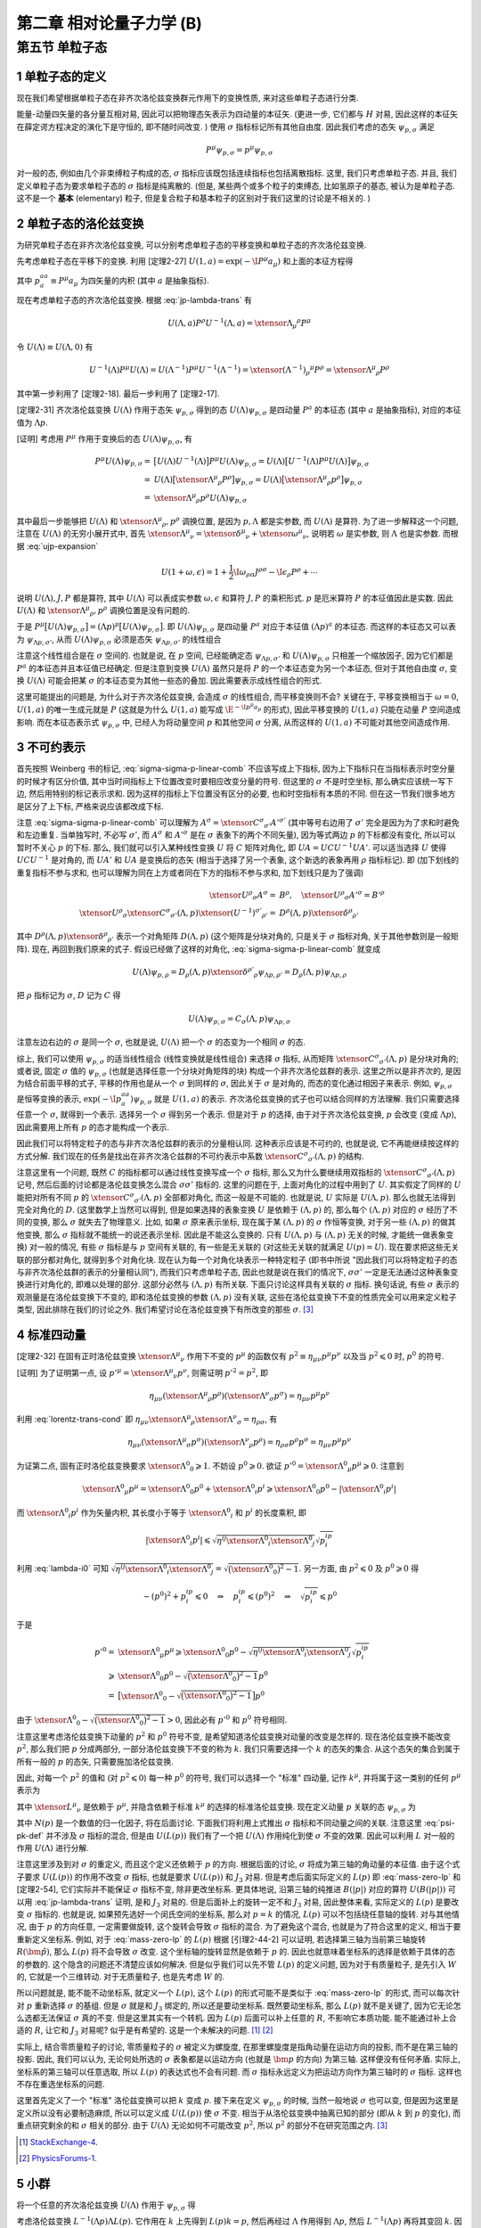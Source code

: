 
.. only:: html

    .. math::
        \renewenvironment{equation*}
        {\begin{equation}\begin{aligned}}
        {\end{aligned}\end{equation}}
        \renewcommand{\gg}{>\!\!>}
        \renewcommand{\ll}{<\!\!<}
        \newcommand{\I}{\mathrm{i}}
        \newcommand{\D}{\mathrm{d}}
        \renewcommand{\C}{\mathrm{C}}
        \newcommand{\dt}{\frac{\D}{\D t}}
        \newcommand{\E}{\mathrm{e}}
        \newcommand{\xtensor}[3]{{#1}#2 {\vphantom{#1}}#3}
        \renewcommand{\bm}{\boldsymbol}
    

第二章 相对论量子力学 (B)
=========================

第五节 单粒子态
---------------

1 单粒子态的定义
^^^^^^^^^^^^^^^^

现在我们希望根据单粒子态在非齐次洛伦兹变换群元作用下的变换性质, 来对这些单粒子态进行分类.

能量-动量四矢量的各分量互相对易, 因此可以把物理态矢表示为四动量的本征矢. (更进一步, 它们都与 :math:`H` 对易, 因此这样的本征矢在薛定谔方程决定的演化下是守恒的, 即不随时间改变. ) 使用 :math:`\sigma` 指标标记所有其他自由度. 因此我们考虑的态矢 :math:`\psi_{p, \sigma}` 满足

.. math:: 
    P^\mu \psi_{p, \sigma} = p^\mu \psi_{p, \sigma}

对一般的态, 例如由几个非束缚粒子构成的态, :math:`\sigma` 指标应该既包括连续指标也包括离散指标. 这里, 我们只考虑单粒子态. 并且, 我们定义单粒子态为要求单粒子态的 :math:`\sigma` 指标是纯离散的. (但是, 某些两个或多个粒子的束缚态, 比如氢原子的基态, 被认为是单粒子态. 这不是一个 **基本** (elementary) 粒子, 但是复合粒子和基本粒子的区别对于我们这里的讨论是不相关的. )

2 单粒子态的洛伦兹变换
^^^^^^^^^^^^^^^^^^^^^^

为研究单粒子态在非齐次洛伦兹变换, 可以分别考虑单粒子态的平移变换和单粒子态的齐次洛伦兹变换.

先考虑单粒子态在平移下的变换. 利用 [定理2-27] :math:`U(1, a) = \exp (-\I P^\mu a_\mu)` 和上面的本征方程得

.. math:: 
    U(1, a)\psi_{p,\sigma} = \exp (-\I P^aa_a) \psi_{p,\sigma} = \exp (-\I p^aa_a) \psi_{p,\sigma}
    :label: ua-act-psi-p

其中 :math:`p^aa_a \equiv P^\mu a_\mu` 为四矢量的内积 (其中 :math:`a` 是抽象指标).

现在考虑单粒子态的齐次洛伦兹变换. 根据 :eq:`jp-lambda-trans` 有

.. math:: 
    U(\Lambda, a)P^\rho U^{-1}(\Lambda, a) = \xtensor{\Lambda}{_\mu}{^\rho} P^\mu

令 :math:`U(\Lambda) \equiv U(\Lambda, 0)` 有

.. math:: 
    U^{-1}(\Lambda)P^\mu U(\Lambda) = U(\Lambda^{-1})P^\mu U^{-1}(\Lambda^{-1}) = \xtensor{(\Lambda^{-1})}{_\rho}{^\mu} P^\rho = \xtensor{\Lambda}{^\mu}{_\rho} P^\rho

其中第一步利用了 [定理2-18]. 最后一步利用了 [定理2-17].

[定理2-31] 齐次洛伦兹变换 :math:`U(\Lambda)` 作用于态矢 :math:`\psi_{p, \sigma}` 得到的态 :math:`U(\Lambda)\psi_{p, \sigma}` 是四动量 :math:`P^a` 的本征态 (其中 :math:`a` 是抽象指标), 对应的本征值为 :math:`\Lambda p`.

[证明] 考虑用 :math:`P^\mu` 作用于变换后的态 :math:`U(\Lambda)\psi_{p, \sigma}`, 有

.. math:: 
    P^\mu U(\Lambda) \psi_{p, \sigma} =&\ \big[U(\Lambda)U^{-1}(\Lambda) \big] P^\mu U(\Lambda) \psi_{p, \sigma} 
    = U(\Lambda)\big[ U^{-1}(\Lambda) P^\mu U(\Lambda) \big] \psi_{p, \sigma} \\
    =&\ U(\Lambda)\big[ \xtensor{\Lambda}{^\mu}{_\rho} P^\rho \big] \psi_{p, \sigma} 
    =   U(\Lambda)\big[ \xtensor{\Lambda}{^\mu}{_\rho} p^\rho \big] \psi_{p, \sigma} \\
    =&\ \xtensor{\Lambda}{^\mu}{_\rho} p^\rho U(\Lambda) \psi_{p, \sigma}

其中最后一步能够把 :math:`U(\Lambda)` 和 :math:`\xtensor{\Lambda}{^\mu}{_\rho}, p^\rho` 调换位置, 是因为 :math:`p, \Lambda` 都是实参数, 而 :math:`U(\Lambda)` 是算符. 为了进一步解释这一个问题, 注意在 :math:`U(\Lambda)` 的无穷小展开式中, 首先 :math:`\xtensor{\Lambda}{^\mu}{_\nu} = \xtensor{\delta}{^\mu}{_\nu} + \xtensor{\omega}{^\mu}{_\nu}`, 说明若 :math:`\omega` 是实参数, 则 :math:`\Lambda` 也是实参数. 而根据 :eq:`ujp-expansion`

.. math:: 
    U(1+\omega, \epsilon) = 1+ \frac{1}{2} \I \omega_{\rho\sigma} J^{\rho\sigma} - \I \epsilon_\rho P^\rho + \cdots

说明 :math:`U(\Lambda), J, P` 都是算符, 其中 :math:`U(\Lambda)` 可以表成实参数 :math:`\omega, \epsilon` 和算符 :math:`J, P` 的乘积形式. :math:`p` 是厄米算符 :math:`P` 的本征值因此是实数. 因此 :math:`U(\Lambda)` 和 :math:`\xtensor{\Lambda}{^\mu}{_\rho}, p^\rho` 调换位置是没有问题的.

于是 :math:`P^\mu \big[ U(\Lambda) \psi_{p, \sigma} \big] = (\Lambda p)^\mu \big[ U(\Lambda) \psi_{p, \sigma} \big]`. 即 :math:`U(\Lambda)\psi_{p, \sigma}` 是四动量 :math:`P^a` 对应于本征值 :math:`(\Lambda p)^a` 的本征态. 而这样的本征态又可以表为 :math:`\psi_{\Lambda p,\sigma'}`, 从而 :math:`U(\Lambda) \psi_{p, \sigma}` 必须是态矢 :math:`\psi_{\Lambda p,\sigma'}` 的线性组合

.. math:: 
    U(\Lambda) \psi_{p, \sigma} = \sum_{\sigma'} C_{\sigma'\sigma}(\Lambda, p) \psi_{\Lambda p,\sigma'}
    :label: sigma-sigma-p-linear-comb

注意这个线性组合是在 :math:`\sigma` 空间的. 也就是说, 在 :math:`p` 空间, 已经能确定态 :math:`\psi_{\Lambda p,\sigma'}` 和 :math:`U(\Lambda) \psi_{p, \sigma}` 只相差一个缩放因子, 因为它们都是 :math:`P^a` 的本征态并且本征值已经确定. 但是注意到变换 :math:`U(\Lambda)` 虽然只是将 :math:`P` 的一个本征态变为另一个本征态, 但对于其他自由度 :math:`\sigma`, 变换 :math:`U(\Lambda)` 可能会把某 :math:`\sigma` 的本征态变为其他一些态的叠加. 因此需要表示成线性组合的形式.

这里可能提出的问题是, 为什么对于齐次洛伦兹变换, 会造成 :math:`\sigma` 的线性组合, 而平移变换则不会? 关键在于, 平移变换相当于 :math:`\omega = 0`, :math:`U(1, a)` 的唯一生成元就是 :math:`P` (这就是为什么 :math:`U(1, a)` 能写成 :math:`\E^{-\I p^\mu a_\mu}` 的形式), 因此平移变换的 :math:`U(1, a)` 只能在动量 :math:`P` 空间造成影响. 而在本征态表示式 :math:`\psi_{p, \sigma}` 中, 已经人为将动量空间 :math:`p` 和其他空间 :math:`\sigma` 分离, 从而这样的 :math:`U(1, a)` 不可能对其他空间造成作用.

3 不可约表示
^^^^^^^^^^^^

首先按照 Weinberg 书的标记, :eq:`sigma-sigma-p-linear-comb` 不应该写成上下指标, 因为上下指标只在当指标表示时空分量的时候才有区分价值, 其中当时间指标上下位置改变时要相应改变分量的符号. 但这里的 :math:`\sigma` 不是时空坐标, 那么确实应该统一写下边, 然后用特别的标记表示求和. 因为这样的指标上下位置没有区分的必要, 也和时空指标有本质的不同. 但在这一节我们很多地方是区分了上下标, 严格来说应该都改成下标.

注意 :eq:`sigma-sigma-p-linear-comb` 可以理解为 :math:`A^\sigma = \xtensor{C}{^\sigma}{_{\sigma'}}A'^{\sigma'}` (其中等号右边用了 :math:`\sigma'` 完全是因为为了求和时避免和左边重复. 当单独写时, 不必写 :math:`\sigma'`, 而 :math:`A^\sigma` 和 :math:`A'^\sigma` 是在 :math:`\sigma` 表象下的两个不同矢量), 因为等式两边 :math:`p` 的下标都没有变化, 所以可以暂时不关心 :math:`p` 的下标. 那么, 我们就可以引入某种线性变换 :math:`U` 将 :math:`C` 矩阵对角化, 即 :math:`UA = UCU^{-1}UA'`. 可以适当选择 :math:`U` 使得 :math:`UCU^{-1}` 是对角的, 而 :math:`UA'` 和 :math:`UA` 是变换后的态矢 (相当于选择了另一个表象, 这个新选的表象再用 :math:`\rho` 指标标记). 即 (加下划线的重复指标不参与求和, 也可以理解为同在上方或者同在下方的指标不参与求和, 加下划线只是为了强调)

.. math:: 
    \xtensor{U}{^\rho}{_\sigma}A^\sigma =&\ B^\rho,\quad \xtensor{U}{^\rho}{_\sigma}A'^\sigma = B'^\rho \\
    \xtensor{U}{^\rho}{_\sigma} \xtensor{C}{^\sigma}{_{\sigma'}} (\Lambda, p) \xtensor{(U^{-1})}{^{\sigma'}}{_{\rho'}}
     =&\ D^{\underline{\rho}}(\Lambda, p)\xtensor{\delta}{^{\underline{\rho}}}{_{\rho'}}

其中 :math:`D^{\underline{\rho}}(\Lambda, p)\xtensor{\delta}{^{\underline{\rho}}}{_{\rho'}}` 表示一个对角矩阵 :math:`D(\Lambda, p)` (这个矩阵是分块对角的, 只是关于 :math:`\sigma` 指标对角, 关于其他参数则是一般矩阵). 现在, 再回到我们原来的式子. 假设已经做了这样的对角化, :eq:`sigma-sigma-p-linear-comb` 就变成

.. math:: 
    U(\Lambda)\psi_{p,\rho} = D_{\underline{\rho}}(\Lambda, p)\xtensor{\delta}{^{\rho'}}{_{\underline{\rho}}}\psi_{\Lambda p,\rho'} = D_{\underline{\rho}}(\Lambda, p) \psi_{\Lambda p,\underline{\rho}}

把 :math:`\rho` 指标记为 :math:`\sigma`, :math:`D` 记为 :math:`C` 得

.. math:: 
    U(\Lambda)\psi_{p,\sigma} = C_{\underline{\sigma}}(\Lambda, p) \psi_{\Lambda p,\underline{\sigma}}

注意左边右边的 :math:`\sigma` 是同一个 :math:`\sigma`, 也就是说, :math:`U(\Lambda)` 把一个 :math:`\sigma` 的态变为一个相同 :math:`\sigma` 的态.

综上, 我们可以使用 :math:`\psi_{p, \sigma}` 的适当线性组合 (线性变换就是线性组合) 来选择 :math:`\sigma` 指标, 从而矩阵 :math:`\xtensor{C}{^\sigma}{_{\sigma'}} (\Lambda, p)` 是分块对角的; 或者说, 固定 :math:`\sigma` 值的 :math:`\psi_{p, \sigma}` (也就是选择任意一个分块对角矩阵的块) 构成一个非齐次洛伦兹群的表示. 这里之所以是非齐次的, 是因为结合前面平移的式子, 平移的作用也是从一个 :math:`\sigma` 到同样的 :math:`\sigma`, 因此关于 :math:`\sigma` 是对角的, 而态的变化通过相因子来表示. 例如, :math:`\psi_{p,\sigma}` 是恒等变换的表示, :math:`\exp (-\I p^aa_a) \psi_{p,\sigma}` 就是 :math:`U(1, a)` 的表示. 齐次洛伦兹变换的式子也可以结合同样的方法理解. 我们只需要选择任意一个 :math:`\sigma`, 就得到一个表示. 选择另一个 :math:`\sigma` 得到另一个表示. 但是对于 :math:`p` 的选择, 由于对于齐次洛伦兹变换, :math:`p` 会改变 (变成 :math:`\Lambda p`), 因此需要用上所有 :math:`p` 的态才能构成一个表示.

因此我们可以将特定粒子的态与非齐次洛伦兹群的表示的分量相认同. 这种表示应该是不可约的, 也就是说, 它不再能继续按这样的方式分解. 我们现在的任务是找出在非齐次洛仑兹群的不可约表示中系数 :math:`\xtensor{C}{^\sigma}{_{\sigma'}} (\Lambda, p)` 的结构.

注意这里有一个问题, 既然 :math:`C` 的指标都可以通过线性变换写成一个 :math:`\sigma` 指标, 那么又为什么要继续用双指标的 :math:`\xtensor{C}{^\sigma}{_{\sigma'}} (\Lambda, p)` 记号, 然后后面的讨论都是洛伦兹变换怎么混合 :math:`\sigma\sigma'` 指标的. 这里的问题在于, 上面对角化的过程中用到了 :math:`U`. 其实假定了同样的 :math:`U` 能把对所有不同 :math:`p` 的 :math:`\xtensor{C}{^\sigma}{_{\sigma'}} (\Lambda, p)` 全部都对角化, 而这一般是不可能的. 也就是说, :math:`U` 实际是 :math:`U(\Lambda, p)`. 那么也就无法得到完全对角化的 :math:`D`. (这里数学上当然可以得到, 但是如果选择的表象变换 :math:`U` 是依赖于 :math:`(\Lambda, p)` 的, 那么每个 :math:`(\Lambda, p)` 对应的 :math:`\sigma` 经历了不同的变换, 那么 :math:`\sigma` 就失去了物理意义. 比如, 如果 :math:`\sigma` 原来表示坐标, 现在属于某 :math:`(\Lambda, p)` 的 :math:`\sigma` 作恒等变换, 对于另一些 :math:`(\Lambda, p)` 的做其他变换, 那么 :math:`\sigma` 指标就不能统一的说还表示坐标. 因此是不能这么变换的. 只有 :math:`U(\Lambda, p)` 与 :math:`(\Lambda, p)` 无关的时候, 才能统一做表象变换) 对一般的情况, 有些 :math:`\sigma` 指标是与 :math:`p` 空间有关联的, 有一些是无关联的 (对这些无关联的就满足 :math:`U(p) = U`). 现在要求把这些无关联的部分都对角化, 就得到多个对角化块. 现在认为每一个对角化块表示一种特定粒子 (即书中所说 "因此我们可以将特定粒子的态与非齐次洛伦兹群的表示的分量相认同"), 而我们只考虑单粒子态, 因此也就是说在我们的情况下, :math:`\sigma\sigma'` 一定是无法通过这种表象变换进行对角化的, 即难以处理的部分. 这部分必然与 :math:`(\Lambda, p)` 有所关联. 下面只讨论这样具有关联的 :math:`\sigma` 指标. 换句话说, 有些 :math:`\sigma` 表示的观测量是在洛伦兹变换下不变的, 即和洛伦兹变换的参数 :math:`(\Lambda, p)` 没有关联, 这些在洛伦兹变换下不变的性质完全可以用来定义粒子类型, 因此排除在我们的讨论之外. 我们希望讨论在洛伦兹变换下有所改变的那些 :math:`\sigma`. [#ref1]_

4 标准四动量
^^^^^^^^^^^^

[定理2-32] 在固有正时洛伦兹变换 :math:`\xtensor{\Lambda}{^\mu}{_\nu}` 作用下不变的 :math:`p^\mu` 的函数仅有 :math:`p^2 \equiv \eta_{\mu\nu}p^\mu p^\nu` 以及当 :math:`p^2 \leqslant 0` 时, :math:`p^0` 的符号.

[证明] 为了证明第一点, 设 :math:`p'^\mu = \xtensor{\Lambda}{^\mu}{_\nu}p^\nu`, 则需证明 :math:`p'^2 = p^2`, 即

.. math:: 
    \eta_{\mu\nu} (\xtensor{\Lambda}{^\mu}{_\rho}p^\rho)(\xtensor{\Lambda}{^\nu}{_\sigma}p^\sigma) = \eta_{\mu\nu}p^\mu p^\nu

利用 :eq:`lorentz-trans-cond` 即 :math:`\eta_{\mu\nu}\xtensor{\Lambda}{^\mu}{_\rho}\xtensor{\Lambda}{^\nu}{_\sigma} = \eta_{\rho\sigma}`, 有

.. math:: 
    \eta_{\mu\nu} (\xtensor{\Lambda}{^\mu}{_\sigma}p^\sigma)(\xtensor{\Lambda}{^\nu}{_\rho}p^\rho) =
    \eta_{\rho\sigma} p^\rho p^\sigma = \eta_{\mu\nu}p^\mu p^\nu

为证第二点, 固有正时洛伦兹变换要求 :math:`\xtensor{\Lambda}{^0}{_0} \geqslant 1`. 不妨设 :math:`p^0 \geqslant 0`. 欲证 :math:`p'^0 = \xtensor{\Lambda}{^0}{_\mu} p^\mu \geqslant 0`. 注意到

.. math:: 
    \xtensor{\Lambda}{^0}{_\mu} p^\mu = \xtensor{\Lambda}{^0}{_0}p^0 +\xtensor{\Lambda}{^0}{_i}p^i \geqslant \xtensor{\Lambda}{^0}{_0}p^0 - |\xtensor{\Lambda}{^0}{_i}p^i|

而 :math:`\xtensor{\Lambda}{^0}{_i}p^i` 作为矢量内积, 其长度小于等于 :math:`\xtensor{\Lambda}{^0}{_i}` 和 :math:`p^i` 的长度乘积, 即

.. math:: 
    |\xtensor{\Lambda}{^0}{_i}p^i| \leqslant \sqrt{\eta^{ij}\xtensor{\Lambda}{^0}{_i}\xtensor{\Lambda}{^0}{_j}}\sqrt{p^ip_i}

利用 :eq:`lambda-i0` 可知 :math:`\sqrt{\eta^{ij}\xtensor{\Lambda}{^0}{_i}\xtensor{\Lambda}{^0}{_j}} = \sqrt{\big( \xtensor{\Lambda}{^0}{_0} \big)^2 - 1}`. 另一方面, 由 :math:`p^2 \leqslant 0` 及 :math:`p^0 \geqslant 0` 得

.. math:: 
    -(p^0)^2 + p^ip_i \leqslant 0 \quad \Rightarrow \quad p^ip_i \leqslant (p^0)^2 \quad \Rightarrow \quad
        \sqrt{p^ip_i} \leqslant p^0
    
于是

.. math:: 
    p'^0 =&\ \xtensor{\Lambda}{^0}{_\mu} p^\mu \geqslant \xtensor{\Lambda}{^0}{_0}p^0
        - \sqrt{\eta^{ij}\xtensor{\Lambda}{^0}{_i}\xtensor{\Lambda}{^0}{_j}}\sqrt{p^ip_i} \\
        \geqslant&\ \xtensor{\Lambda}{^0}{_0}p^0 - \sqrt{\big( \xtensor{\Lambda}{^0}{_0} \big)^2 - 1} p^0 \\
        =&\ \big[ \xtensor{\Lambda}{^0}{_0} - \sqrt{\big( \xtensor{\Lambda}{^0}{_0} \big)^2 - 1} \big] p^0

由于 :math:`\xtensor{\Lambda}{^0}{_0} - \sqrt{\big( \xtensor{\Lambda}{^0}{_0} \big)^2 - 1} > 0`, 因此必有 :math:`p'^0` 和 :math:`p^0` 符号相同.

注意这里考虑洛伦兹变换下动量的 :math:`p^2` 和 :math:`p^0` 符号不变, 是希望知道洛伦兹变换对动量的改变是怎样的. 现在洛伦兹变换不能改变 :math:`p^2`, 那么我们把 :math:`p` 分成两部分, 一部分洛伦兹变换下不变的称为 :math:`k`. 我们只需要选择一个 :math:`k` 的态矢的集合. 从这个态矢的集合到属于所有一般的 :math:`p` 的态矢, 只需要施加洛伦兹变换.

因此, 对每一个 :math:`p^2` 的值和 (对 :math:`p^2 \leqslant 0`) 每一种 :math:`p^0` 的符号, 我们可以选择一个 "标准" 四动量, 记作 :math:`k^\mu`, 并将属于这一类别的任何 :math:`p^\mu` 表示为

.. math:: 
    p^\mu = \xtensor{L}{^\mu}{_\nu}(p)k^\nu
    :label: plpk

其中 :math:`\xtensor{L}{^\mu}{_\nu}` 是依赖于 :math:`p^\mu`, 并隐含依赖于标准 :math:`k^\mu` 的选择的标准洛伦兹变换. 现在定义动量 :math:`p` 关联的态 :math:`\psi_{p,\sigma}` 为

.. math:: 
    \psi_{p,\sigma} \equiv N(p) U(L(p)) \psi_{k,\sigma}
    :label: psi-pk-def

其中 :math:`N(p)` 是一个数值的归一化因子, 将在后面讨论. 下面我们将利用上式推出 :math:`\sigma` 指标和不同动量之间的关联. 注意这里 :eq:`psi-pk-def` 并不涉及 :math:`\sigma` 指标的混合, 但是由 :math:`U(L(p))` 我们有了一个把 :math:`U(\Lambda)` 作用纯化到使 :math:`\sigma` 不变的效果. 因此可以利用 :math:`L` 对一般的作用 :math:`U(\Lambda)` 进行分解.

注意这里涉及到对 :math:`\sigma` 的重定义, 而且这个定义还依赖于 :math:`p` 的方向. 根据后面的讨论, :math:`\sigma` 将成为第三轴的角动量的本征值. 由于这个式子要求 :math:`U(L(p))` 的作用不改变 :math:`\sigma` 指标, 也就是要求 :math:`U(L(p))` 和 :math:`J_3` 对易. 但是考虑后面实际定义的 :math:`L(p)` 即 :eq:`mass-zero-lp` 和 [定理2-54], 它们实际并不能保证 :math:`\sigma` 指标不变, 除非更改坐标系. 更具体地说, 沿第三轴的纯推进 :math:`B(|p|)` 对应的算符 :math:`U(B(|p|))` 可以用 :eq:`jp-lambda-trans` 证明, 是和 :math:`J_3` 对易的. 但是后面补上的旋转一定不和 :math:`J_3` 对易, 因此整体来看, 实际定义的 :math:`L(p)` 是要改变 :math:`\sigma` 指标的. 也就是说, 如果预先选好一个闵氏空间的坐标系, 那么对 :math:`p = k` 的情况, :math:`L(p)` 可以不包括绕任意轴的旋转. 对与其他情况, 由于 :math:`p` 的方向任意, 一定需要做旋转, 这个旋转会导致 :math:`\sigma` 指标的混合. 为了避免这个混合, 也就是为了符合这里的定义, 相当于要重新定义坐标系. 例如, 对于 :eq:`mass-zero-lp` 的 :math:`L(p)` 根据 [引理2-44-2] 可以证明, 若选择第三轴为当前第三轴旋转 :math:`R(\hat{\bm{p}})`, 那么 :math:`L(p)` 将不会导致 :math:`\sigma` 改变. 这个坐标轴的旋转显然是依赖于 :math:`p` 的. 因此也就意味着坐标系的选择是依赖于具体的态的参数的. 这个隐含的问题还不清楚应该如何解决. 但是似乎我们可以先不管 :math:`L(p)` 的定义问题, 因为对于有质量粒子, 是先引入 :math:`W` 的, 它就是一个三维转动. 对于无质量粒子, 也是先考虑 :math:`W` 的.

所以问题就是, 能不能不动坐标系, 就定义一个 :math:`L(p)`, 这个 :math:`L(p)` 的形式可能不是类似于 :eq:`mass-zero-lp` 的形式, 而可以每次针对 :math:`p` 重新选择 :math:`\sigma` 的基组. 但是 :math:`\sigma` 就是和 :math:`J_3` 绑定的, 所以还是要动坐标系. 既然要动坐标系, 那么 :math:`L(p)` 就不是关键了, 因为它无论怎么选都无法保证 :math:`\sigma` 真的不变. 但是这里其实有一个转机. 因为 :math:`L(p)` 后面可以补上任意的 :math:`R`, 不影响它本质功能. 能不能通过补上合适的 :math:`R`, 让它和 :math:`J_3` 对易呢? 似乎是有希望的. 这是一个未解决的问题. [#ref5]_ [#ref6]_

实际上, 结合零质量粒子的讨论, 零质量粒子的 :math:`\sigma` 被定义为螺旋度, 在那里螺旋度是指角动量在运动方向的投影, 而不是在第三轴的投影. 因此, 我们可以认为, 无论何处所选的 :math:`\sigma` 表象都是以运动方向 (也就是 :math:`\bm{p}` 的方向) 为第三轴. 这样便没有任何矛盾. 实际上, 坐标系的第三轴可以任意选取, 所以 :math:`L(p)` 的表达式也不会有问题. 而 :math:`\sigma` 指标永远定义为把运动方向作为第三轴时的 :math:`\sigma` 指标. 这样也不存在重选坐标系的问题.

这里首先定义了一个 "标准" 洛伦兹变换可以把 :math:`k` 变成 :math:`p`. 接下来在定义 :math:`\psi_{p,\sigma}` 的时候, 当然一般地说 :math:`\sigma` 也可以变, 但是因为这里是定义所以没有必要制造麻烦, 所以可以定义成 :math:`U(L(p))` 使 :math:`\sigma` 不变. 相当于从洛伦兹变换中抽离已知的部分 (即从 :math:`k` 到 :math:`p` 的变化), 而重点研究剩余的和 :math:`\sigma` 相关的部分. 由于 :math:`U(\Lambda)` 无论如何不可能改变 :math:`p^2`, 所以 :math:`p^2` 的部分不在研究范围之内. [#ref1]_

.. [#ref5] `StackExchange-4 <https://physics.stackexchange.com/questions/199365/weinberg-qft-2-5-5>`_.
.. [#ref6] `PhysicsForums-1 <https://www.physicsforums.com/threads/confusion-2-from-weinbergs-qft-little-group.516129>`_.

5 小群
^^^^^^

将一个任意的齐次洛伦兹变换 :math:`U(\Lambda)` 作用于 :math:`\psi_{p,\sigma}` 得

.. math:: 
    U(\Lambda)\psi_{p,\sigma} =&\ N(p)U(\Lambda)U(L(p)) \psi_{k,\sigma} = N(p)U(\Lambda L(p)) \psi_{k,\sigma} \\
    =&\ N(p)U(L(\Lambda p))U(L^{-1}(\Lambda p))U(\Lambda L(p))\psi_{k,\sigma} \\
    =&\  N(p)U(L(\Lambda p))U(L^{-1}(\Lambda p)\Lambda L(p))\psi_{k,\sigma}
    :label: ulambdap-np

考虑洛伦兹变换 :math:`L^{-1}(\Lambda p)\Lambda L(p)`. 它作用在 :math:`k` 上先得到 :math:`L(p)k = p`, 然后再经过 :math:`\Lambda` 作用得到 :math:`\Lambda p`, 然后 :math:`L^{-1}(\Lambda p)` 再将其变回 :math:`k`. 因此这个洛伦兹变换 :math:`W \equiv L^{-1}(\Lambda p)\Lambda L(p)` 属于齐次洛伦兹群的一个子群, 这个子群中的变换 :math:`\xtensor{W}{^\mu}{_\nu}` 使 :math:`k^\mu` 不变, 即

.. math:: 
    \xtensor{W}{^\mu}{_\nu} k^\nu = k^\mu
    :label: w-act-k

这个子群叫做 **小群** (little group). 对一个由作用于某空间 :math:`X` 的变换构成的变换群 :math:`G`, 一般把能保持某些 :math:`x \in X` 不变的群元组成的子群称为小群. 在这里, 这个小群保持 :math:`k` 不变. 而 :math:`k` 某些是特定的动量. 注意 :math:`\Lambda L(p) \neq L(\Lambda p)`. :math:`L(\Lambda p)` 不仅把 :math:`k` 变成 :math:`\Lambda p`, 还维持 :math:`\sigma` 不变. 但是 :math:`\Lambda L(p)` 不保证 :math:`\sigma` 不变.

对于任何满足 :math:`\xtensor{W}{^\mu}{_\nu} k^\nu = k^\mu` 的 :math:`W`, 我们有

.. math:: 
    U(W) \psi_{k, \sigma} = \xtensor{D}{^{\sigma'}}{_\sigma}(W) \psi_{k, \sigma'}
    :label: uwk-sigma

其中由定义 :math:`k` 指标不应该改变, 但是 :math:`\sigma` 指标可能会改变.

[定理2-33] 系数 :math:`D(W)` 构成小群的一个表示. 也就是说, 对于小群的一个元素 :math:`W`, :math:`D(W)` 是它的表示, :math:`D(W)` 看成一个矩阵, 这个矩阵的分量记为 :math:`\xtensor{D}{^{\sigma'}}{_\sigma}(W)`.

[证明] 为了证明 :math:`D(W)` 构成一个表示, 我们需要证明 :math:`D(W'W) = D(W')D(W)`, 也就是 :math:`D(W)` 满足和 :math:`W` 相同的群乘法规则. 为此, 考虑任意 :math:`W', W`, 我们有 (第一步利用 :eq:`uwk-sigma`. 第二步, 注意 :math:`U(W)` 已经是 :math:`W` 的一个表示)

.. math:: 
    \xtensor{D}{^{\sigma'}}{_\sigma}(W'W) \psi_{k, \sigma'} =&\ U(W'W) \psi_{k, \sigma} = U(W')U(W)\psi_{k, \sigma} \\
    =&\ U(W')\xtensor{D}{^{\sigma''}}{_\sigma}(W) \psi_{k, \sigma''} 
    = \xtensor{D}{^{\sigma''}}{_\sigma}(W) U(W') \psi_{k, \sigma''} \\
    =&\ \xtensor{D}{^{\sigma''}}{_\sigma}(W) \xtensor{D}{^{\sigma'}}{_{\sigma''}}(W') \psi_{k, \sigma'}

注意上面的推导中, 利用了 :eq:`uwk-sigma` 式. 这个式子的意义是 :math:`U(W)` 把一个 :math:`k` 固定的态表示成矩阵相乘的形式. 这个态必须是 :math:`k` 固定的, 而不能是任意的态. 比如, 若记 :math:`\phi_{\sigma} \equiv \xtensor{D}{^{\sigma'}}{_\sigma}(W) \psi_{k, \sigma'}`, 则不能有 :math:`U(W') \phi_{\sigma} = \xtensor{D}{^{\sigma''}}{_{\sigma}}(W) \phi_{\sigma''}`. 因此, 必须把 :math:`U(W')` 和 (一堆数字) :math:`\xtensor{D}{^{\sigma'}}{_\sigma}(W)` 交换位置, 让 :math:`U(W')` 作用到 :math:`k` 确定的态上. (如果没有交换位置, 而把 :math:`U(W')` 直接作用在 :math:`k` 混合的态上, 将得到错误结果 :math:`\xtensor{D}{^{\sigma''}}{_\sigma}(W') \xtensor{D}{^{\sigma'}}{_{\sigma''}}(W)`. )

由于 :math:`\psi_{k, \sigma'}` 是任意的, 便有

.. math:: 
    \xtensor{D}{^{\sigma'}}{_\sigma}(W'W) = \xtensor{D}{^{\sigma'}}{_{\sigma''}}(W') \xtensor{D}{^{\sigma''}}{_\sigma}(W)

特别地, 我们可以把 :eq:`uwk-sigma` 应用于小群变换

.. math:: 
    W(\Lambda, p) \equiv L^{-1}(\Lambda p)\Lambda L(p)
    :label: w-lambda-p-def

也就是说, 令 :eq:`uwk-sigma` 中的 :math:`W` 为 :math:`W(\Lambda, p)`, 得

.. math:: 
    U(W(\Lambda, p)) \psi_{k, \sigma} = \xtensor{D}{^{\sigma'}}{_\sigma}(W(\Lambda, p)) \psi_{k, \sigma'}

再将 :eq:`ulambdap-np` 中的 :math:`U(L^{-1}(\Lambda p)\Lambda L(p))` 改写为 :math:`U(W(\Lambda, p))` 并代入上式, 得

.. math:: 
    U(\Lambda)\psi_{p,\sigma} =&\ N(p)U(L(\Lambda p))U(W(\Lambda, p))\psi_{k, \sigma} \\
    =&\ N(p)U(L(\Lambda p)) \xtensor{D}{^{\sigma'}}{_\sigma}(W(\Lambda, p)) \psi_{k, \sigma'} \\
    =&\ N(p) \xtensor{D}{^{\sigma'}}{_\sigma}(W(\Lambda, p)) U(L(\Lambda p)) \psi_{k, \sigma'}
    :label: ulambda-w-pk

其中最后一步, 本来要求 :math:`U(W(\Lambda, p))` 先作用, :math:`U(L(\Lambda p))` 后作用, 但是为什么可以调换顺序? 首先的理由就是 :math:`\xtensor{D}{^{\sigma'}}{_\sigma}(W(\Lambda, p))` 已经变成了一堆数字, 因此可以更改顺序. 更深层次的理由是, 由于把下标 :math:`\sigma` 变成了 :math:`\sigma'`, 因此实际上以矩阵相乘的分量关系形式固定了作用顺序, 这种作用顺序由下标体现, 不再需要强制左右顺序. 所以即便 :math:`\xtensor{D}{^{\sigma'}}{_\sigma}(W(\Lambda, p))` 写在前面, 它的作用还是先作用, 这一点没有发生实质改变.

再利用 :eq:`psi-pk-def`, 即 :math:`\psi_{p,\sigma} \equiv N(p) U(L(p)) \psi_{k,\sigma}` 得

.. math:: 
    \psi_{k,\sigma} = \frac{1}{N(\Lambda p)U(L(\Lambda p))} \psi_{\Lambda p,\sigma}

代入 :eq:`ulambda-w-pk` 得

.. math:: 
    U(\Lambda)\psi_{p,\sigma} =&\ \frac{N(p) \xtensor{D}{^{\sigma'}}{_\sigma}(W(\Lambda, p)) U(L(\Lambda p))}{N(\Lambda p)U(L(\Lambda p))} \psi_{\Lambda p,\sigma'} \\
    =&\ \left( \frac{N(p)}{N(\Lambda p)} \right) \xtensor{D}{^{\sigma'}}{_\sigma}(W(\Lambda, p)) \psi_{\Lambda p,\sigma'}
    :label: sigma-sigma-w-linear

现在总结一下这里的思路. 把所有主要的式子, 即 :eq:`ulambdap-np`, :eq:`uwk-sigma` 以及 :eq:`sigma-sigma-w-linear` 列在下面:

.. math:: 
    U(\Lambda)\psi_{p,\sigma} =&\  N(p)U(L(\Lambda p))U(W(\Lambda, p))\psi_{k,\sigma} \\
    U(W) \psi_{k, \sigma} =&\ \xtensor{D}{^{\sigma'}}{_\sigma}(W) \psi_{k, \sigma'} \\
    U(\Lambda)\psi_{p,\sigma} =&\ \left( \frac{N(p)}{N(\Lambda p)} \right) \xtensor{D}{^{\sigma'}}{_\sigma}(W(\Lambda, p)) \psi_{\Lambda p,\sigma'}

其中第一式是把一个一般的作用, 即 :math:`U(\Lambda)` 分解为对 :math:`\sigma` 的纯作用和对 :math:`p` 的作用. 其中, :math:`U(W(\Lambda, p))` 不改变 :math:`k`, 那么它只能是把各种 :math:`\sigma` 之间进行组合. 而 :math:`U(L(\Lambda p))` 的作用则主要是对 :math:`p` 的作用. 第一式做了这样的一个分解. 第二式将 :math:`U(W(\Lambda, p))` 不改变 :math:`k` 而作用于 :math:`\sigma` 这一点明显地表示出来. 它把一个 :math:`\psi_{k, \sigma}` 态变成 :math:`\psi_{k, \sigma'}` 态的线性组合. 最后一式, 则去除 :math:`k` 的依赖, 将对 :math:`p` 的作用直接作用于态矢, 因此会发现一个一般的作用 :math:`U(\Lambda)` 可以理解为先将 :math:`p` 变到 :math:`\Lambda p`, 然后对 :math:`\sigma` 的作用由 :math:`\xtensor{D}{^{\sigma'}}{_\sigma}` 矩阵给出. 不过, 其实 :math:`U(\Lambda)` 的作用可以分解为把波函数中 :math:`p` 变为 :math:`\Lambda p` 的作用和混合 :math:`\sigma` 的作用这一点, 早已经在 :eq:`sigma-sigma-p-linear-comb` 中有了体现.

对比 :eq:`sigma-sigma-w-linear` 和 :eq:`sigma-sigma-p-linear-comb`, 我们发现, 除了归一化的问题以外, 决定变换规则 :eq:`sigma-sigma-p-linear-comb` 中系数 :math:`\xtensor{C}{^{\sigma'}}{_\sigma}(\Lambda, p)` 的问题已经约化为找到小群的表示的问题. 这个从小群表示推导像非齐次洛伦兹群这样的群的表示的方法, 称为诱导表示法. 注意这里两个式子的区别只是 :math:`\xtensor{C}{^{\sigma'}}{_\sigma}(\Lambda, p)` 变成了 :math:`\xtensor{D}{^{\sigma'}}{_\sigma}(W(\Lambda, p))`. 这里的变化还是比较重要的. 关键是, 原来只知道 :math:`U(\Lambda)` 的作用一部分的效果是把波函数中 :math:`p` 变为 :math:`\Lambda p`, 至于另一部分效果只能用一个非常一般的 :math:`\xtensor{C}{^{\sigma'}}{_\sigma}(\Lambda, p)` 来表示. 而这里推出了这个一般的系数其实是小群的表示, 而这个小群是使 :math:`k` 不变的小群. 也就是说, :math:`\xtensor{D}{^{\sigma'}}{_\sigma}(W(\Lambda, p))` 确实给出了更多的信息, 将 :math:`\xtensor{C}{^{\sigma'}}{_\sigma}(\Lambda, p)` 对于 :math:`\Lambda, p` 的依赖性缩窄了.

下面的 [表1] 给出了标准动量 :math:`k^\mu` 的一些通常选择, 以及不同四动量类对应的小群.

[表1] 一些四动量类的标准动量以及对应的小群. 其中 :math:`\kappa` 是一个任意的正能量, 例如 :math:`1\mathrm{\ eV}`. 这些小群是显然的. SO(3) 是普通三维转动群 (不包括空间反射), 因为转动是唯一的, 使一个零动量粒子保持静止的固有正时洛伦兹变换 (因为 "推进" 变换会导致在一个运动坐标系观察, 那么原来静止的粒子就会显示出运动). 而 SO(2,1) 和 SO(3,1) 是 (2+1)- 和 (3+1)- 维的洛伦兹群. ISO(2) 是欧氏几何 (平面几何) 群, 包括二维转动和平移. (如果只有二维转动, 那么这个群是 SO(2), 是1维变换群. 所以整个 ISO(2) 是3维变换群. ) 注意 Weinberg 的书中, :math:`k^\mu` 的最后一个分量为时间分量. 我们这里把时间分量列为第一个分量. 由 :math:`k^\mu` 的定义知, 由于 :math:`p` 和 :math:`k` 由一个洛伦兹变换相联系, 所以对 :math:`p^2` 和 :math:`p^0` 的要求也就是对 :math:`k^2` 和 :math:`k^0` 的要求. 注意这里指标 :math:`2` 代表平方 (不是第2分量), 而指标 :math:`0` 代表第0分量. 

================================== ============================ =======
 情形                                标准 :math:`k^\mu`            小群
================================== ============================ =======
(a) :math:`p^2 = -M^2<0, p^0 > 0`  :math:`(M,0,0,0)`            SO(3)
(b) :math:`p^2 = -M^2<0, p^0 < 0`  :math:`(-M,0,0,0)`           SO(3)
(c) :math:`p^2 = 0, p^0 > 0`       :math:`(\kappa,0,0,\kappa)`  ISO(2)
(d) :math:`p^2 = 0, p^0 < 0`       :math:`(-\kappa,0,0,\kappa)` ISO(2)
(e) :math:`p^2 = N^2 > 0`          :math:`(0,0,0,N)`            SO(2,1)
(f) :math:`p^\mu = 0`              :math:`(0,0,0,0)`            SO(3,1)
================================== ============================ =======

在这六类四动量中, 只有 (a), (c) 和 (f) 具有针对物理态的已知解释. (f) 没有什么好解释的 :math:`p^\mu = 0`, 它描述真空, 真空在任意洛伦兹变换 :math:`U(\Lambda)` 下不变. 下面我们只考虑情形 (a) 和 (c), 它们分别代表具有质量 :math:`M >0` 的粒子和零质量粒子. 注意表格中的标准动量都满足相对论的自由粒子能量动量关系

.. math:: 
    \frac{E^2}{c^2} - p^2 = M^2c^2

若取 :math:`c = 1`  并采用之前的标记, 即 :math:`(p^0)^2 = (p^ip_i) + M^2` 或者 :math:`-M^2 = p^\mu p_\mu = p^2`. 其中 :math:`E = p^0`.

6 归一化
^^^^^^^^

现在考虑这些态的归一化. 根据量子力学通常的正交归一化程序, 我们可以让标准动量 :math:`k^\mu` 的态正交归一, 即

.. math:: 
    \big(\psi_{k',\sigma'},\psi_{k,\sigma}\big) = \delta^3(\bm{k}' - \bm{k}) \delta_{\sigma'\sigma}

这里注意归一化必须满足相对论的自由粒子能量动量关系, 因此只需要对三维的 :math:`\bm{k}` 做限制而不必对四动量 :math:`k^a` 做限制 (也就是说, 四动量 :math:`k^a` 中只有3个分量是独立的. 因此不如直接选择三个空间分量. 但是注意, 能量动量关系并没有指定时间分量 :math:`k^0` 的符号. 因此其实还有一个符号的自由度. 但是我们如果限制于情形 (a) 和 (c), 那么很显然 :math:`k^0` 符号被限制为正号, 这样就完全确定了). [#ref2]_ 这里出现 delta 函数是因为 :math:`\psi_{k,\sigma}` 和 :math:`\psi_{k',\sigma'}` 分别是厄米算符具有本征值 :math:`\bm{k}` 和 :math:`\bm{k}'` 的本征态. 而由线性代数, 具有不同本征值的本征态必须是线性独立的, 从而它们的内积只有当 :math:`\bm{k} = \bm{k}'` 时才不为零. 这导致如下定理.

[定理2-34] :eq:`uwk-sigma` 和 :eq:`sigma-sigma-w-linear` 式中小群的表示是幺正的

.. math:: 
    D^\dagger (W) = D^{-1}(W)

[证明] 首先, 这里的幺正是指把 :math:`\sigma, \sigma'` 看成表示的矩阵的指标, 这个矩阵是幺正的. 所以 :math:`\xtensor{D}{^{\sigma'}}{_\sigma}(W)` 只表示复数. 但是去掉 :math:`\sigma` 指标, 构成矩阵, 可以作为算符的表示, 可以讨论这个矩阵是不是幺正矩阵. 先对 :eq:`uwk-sigma` 取共轭, 得

.. math:: 
    \psi_{k, \sigma}^\dagger U^\dagger(W) = \xtensor{(D^*)}{^{\sigma'}}{_\sigma}(W) \psi^\dagger_{k, \sigma'}

其中 :math:`*` 表示复数共轭. 用上式左乘 :eq:`uwk-sigma` 并利用 :math:`U^\dagger(W)U(W) = 1` 得

.. math:: 
    \psi_{k', \sigma''}^\dagger U^\dagger(W) U(W) \psi_{k, \sigma} =&\ \xtensor{(D^*)}{^{\sigma'}}{_{\sigma''}}(W) \psi^\dagger_{k', \sigma'}
        \xtensor{D}{^{\sigma'''}}{_\sigma}(W) \psi_{k, \sigma'''} \\
    \psi_{k', \sigma''}^\dagger \psi_{k, \sigma} =&\ \xtensor{(D^*)}{^{\sigma'}}{_{\sigma''}}(W) \xtensor{D}{^{\sigma'''}}{_\sigma}(W)
        \psi^\dagger_{k', \sigma'} \psi_{k, \sigma'''} \\
    \delta^3(\bm{k}' - \bm{k}) \delta_{\sigma''\sigma} =&\ \xtensor{(D^*)}{^{\sigma'}}{_{\sigma''}}(W) \xtensor{D}{^{\sigma'''}}{_\sigma}(W)
        \delta^3(\bm{k}' - \bm{k}) \delta_{\sigma'\sigma'''}

对上式取 :math:`\bm{k}' = \bm{k}` 的情形, 得

.. math:: 
    \delta_{\sigma''\sigma} =&\ \xtensor{(D^*)}{^{\sigma'}}{_{\sigma''}}(W) \xtensor{D}{^{\sigma'''}}{_\sigma}(W) \delta_{\sigma'\sigma'''} \\
    \xtensor{\delta}{^{\sigma''}}{_\sigma} =&\ \xtensor{(D^*)}{_{\sigma'}}{^{\sigma''}}(W) \xtensor{D}{^{\sigma'''}}{_\sigma}(W) \xtensor{\delta}{^{\sigma'}}{_{\sigma'''}} \\
        =&\ \xtensor{(D^*)}{_{\sigma'}}{^{\sigma''}}(W) \xtensor{D}{^{\sigma'}}{_\sigma}(W) \\

由共轭矩阵的定义 :math:`\xtensor{(D^*)}{_{\sigma'}}{^{\sigma''}}(W) = \xtensor{(D^\dagger)}{^{\sigma''}}{_{\sigma'}}` (左右交换是因为要转置, 上下位置是由于左右要上下指标平衡). 此即 :math:`D^\dagger(W) D(W) = 1`. 也就是 :math:`D^\dagger (W) = D^{-1}(W)`.

现在的问题是, 任一动量的态矢的标量积是什么? 利用 :eq:`psi-pk-def` 和 :eq:`sigma-sigma-w-linear` 式中 :math:`U(\Lambda)` 的幺正性, 我们有如下定理.

[定理2-35] 属于某一动量本征值的态矢的标量积为

.. math:: 
    (\psi_{p',\sigma'}, \psi_{p,\sigma}) =&\ N(p) \big( U^{-1}(L(p))\psi_{p',\sigma'}, \psi_{k, \sigma} \big) \\
        =&\ N(p)N^*(p') D \big(W(L^{-1}(p), p') \big)^*_{\sigma\sigma'} \delta^3(\bm{k}'-\bm{k})

其中 :math:`k' \equiv L^{-1}(p)p'`. 又因为 :math:`k = L^{-1}(p)p`, delta 函数 :math:`\delta^3(\bm{k}'-\bm{k})` 正比于 :math:`\delta^3(\bm{p}'-\bm{p})`. 对于 :math:`p' = p`, 这里的小群变换 :math:`W(L^{-1}(p), p')` 是恒等变换, 即 :math:`W(L^{-1}(p), p) = 1`. 因而 [注意对于下式, 这里左边不应该写成 :math:`(\psi_{p,\sigma'}, \psi_{p,\sigma})`, 因为原式就是对更普遍的 :math:`(\psi_{p',\sigma'}, \psi_{p,\sigma})` 成立的, 上面关于 :math:`p' = p` 的讨论, 不是取了特殊情况, 而是由于因子 :math:`\delta^3(\bm{k}'-\bm{k})`, 它强制左边因子中可以令 :math:`k'= k`, 又因为正比性质, 可以令 :math:`p'=p`]

.. math:: 
    (\psi_{p',\sigma'}, \psi_{p,\sigma}) = |N(p)|^2 \delta_{\sigma'\sigma} \delta^3(\bm{k}'-\bm{k})
    :label: psigma-sp-k

注意这里第一式是中间表达式, 只有 :eq:`psigma-sp-k` 是最终结果.

[证明] 在 :eq:`plpk` 即

.. math:: 
    p^\mu = \xtensor{L}{^\mu}{_\nu}(p)k^\nu

中令 :math:`p = k` 得

.. math:: 
    k^\mu = \xtensor{L}{^\mu}{_\nu}(k)k^\nu \quad\Rightarrow \quad L(k) = 1

即参数为 :math:`k` 的 :math:`L` 变换为恒等变换, 从而 :math:`U(L(k))` 也为恒等变换. 在 :eq:`psi-pk-def` 中代入 :math:`p = k` 得

.. math:: 
    \psi_{k,\sigma} \equiv N(k) U(L(k)) \psi_{k,\sigma}

由 :math:`U(L(k)) = 1` 得 :math:`N(k) = 1`.

由 :eq:`psi-pk-def` 即 :math:`\psi_{p,\sigma} \equiv N(p) U(L(p)) \psi_{k,\sigma}` 知 (利用 :math:`U` 的幺正性)

.. math:: 
    (\psi_{p',\sigma'}, \psi_{p,\sigma}) =&\ (\psi_{p',\sigma'}, N(p) U(L(p)) \psi_{k,\sigma}) \\
        =&\ N(p) (U^\dagger(L(p)) \psi_{p',\sigma'}, \psi_{k,\sigma}) = N(p) (U^{-1}(L(p)) \psi_{p',\sigma'}, \psi_{k,\sigma}) \\
        =&\ N(p) (U(L^{-1}(p)) \psi_{p',\sigma'}, \psi_{k,\sigma})
    
其中最后一步是利用 [定理2-18] 得 :math:`U{-1}(L(p)) = U(L^{-1}(p))`. 再由 :eq:`ulambda-w-pk` 知

.. math:: 
    U(\Lambda)\psi_{p,\sigma} = N(p) \xtensor{D}{^{\sigma'}}{_\sigma}(W(\Lambda, p)) U(L(\Lambda p)) \psi_{k, \sigma'}

在上式令 :math:`p=p', \sigma = \sigma', \Lambda = L^{-1}(p)` 得 (注意由于 :math:`L` 是隐含依赖于 :math:`k` 的, 因此当我们把 :math:`p` 改为 :math:`p'` 的时候,  假设这个 :math:`p'` 的标准动量为 :math:`\tilde{k}'`. 相应的 :math:`L` 也要变, 记为 :math:`\tilde{L}`, 满足 :math:`p' = \tilde{L}(p')\tilde{k}'`, :math:`N` 则变为 :math:`\tilde{N}`)

.. math:: 
    U(L^{-1}(p))\psi_{p',\sigma'} = \tilde{N}(p') \xtensor{D}{^{\sigma''}}{_{\sigma'}}(W(L^{-1}(p), p')) U(\tilde{L}(L^{-1}(p) p')) \psi_{\tilde{k}', \sigma''}

令 :math:`k' = L^{-1}(p) p'` (注意这个不一定是真的标准动量 :math:`k`), 有 :math:`k' = \tilde{L}(k')\tilde{k}'`, 再由 :eq:`psi-pk-def` 得

.. math:: 
    \psi_{k',\sigma} \equiv \tilde{N}(k') U(\tilde{L}(k')) \psi_{\tilde{k}',\sigma}

得

.. math:: 
    U(\tilde{L}(L^{-1}(p) p')) \psi_{\tilde{k}', \sigma''} = U(\tilde{L}(k')) \psi_{\tilde{k}', \sigma''} = \tilde{N}^{-1}(k') \psi_{k',\sigma''}

注意我们还有 :math:`p' = \tilde{L}(p')\tilde{k}'` 但这个条件用不上. 于是

.. math:: 
    (\psi_{p',\sigma'}, \psi_{p,\sigma}) =&\ N(p) (U(L^{-1}(p)) \psi_{p',\sigma'}, \psi_{k,\sigma}) \\
        =&\ N(p) \tilde{N}^*(p') \xtensor{{D^*}}{^{\sigma''}}{_{\sigma'}}(W(L^{-1}(p), p')) (\tilde{N}^*)^{-1}(k') \psi^\dagger_{k',\sigma''}
            \psi_{k,\sigma} \\
        =&\ N(p) \tilde{N}^*(p') (\tilde{N}^*)^{-1}(k') \xtensor{{D^*}}{^{\sigma''}}{_{\sigma'}}(W(L^{-1}(p), p')) \delta^3(\bm{k}'-\bm{k}) \delta_{\sigma''\sigma} \\
        =&\ N(p) \tilde{N}^*(p') (\tilde{N}^*)^{-1}(k') {D^*}_{\sigma\sigma'}(W(L^{-1}(p), p')) \delta^3(\bm{k}'-\bm{k})

最后一步需要证明 :math:`(\tilde{N}^*)^{-1}(k') = 1` 以及 :math:`\tilde{N}^*(p') = \tilde{N}(p')`. 注意到上式中有 :math:`\delta^3(\bm{k}'-\bm{k})`, 那么在前面的因子中我们可以要求 :math:`k' = k`. 而 :math:`k` 是标准动量, 于是 :math:`k'` 也就必须是标准动量. 而又由一般动量到标准动量的变换为 :math:`k' = \tilde{L}(k')\tilde{k}'`. 这个变换把 :math:`k'` 变成的标准动量 :math:`\tilde{k}'` 就只能是 :math:`k`, 即 :math:`\tilde{k}' = k`, 并且 :math:`\tilde{L}(k')` 和 :math:`U(\tilde{L}(k'))` 都是恒等变换. 利用最开始的推导, 知 :math:`\tilde{N}(k') = 1`. 另一方面, :math:`\tilde{k}' = k` 意味着在 delta 函数因子不为零时, :math:`p` 和 :math:`p'` 必须属于同一个标准动量. 对同一标准动量而言 :math:`\tilde{N} = N`. 于是

.. math:: 
    (\psi_{p',\sigma'}, \psi_{p,\sigma}) = N(p) N^*(p') {D^*}_{\sigma\sigma'}(W(L^{-1}(p), p')) \delta^3(\bm{k}'-\bm{k})

下面就很自然根据原书的讨论, 因为 :math:`k' \equiv L^{-1}(p)p'` 和 :math:`k = L^{-1}(p)p`, delta 函数 :math:`\delta^3(\bm{k}'-\bm{k})` 正比于 :math:`\delta^3(\bm{p}'-\bm{p})`. 于是可以在 :math:`\delta^3(\bm{k}'-\bm{k})` 之前的因子 :math:`N(p) N^*(p') (\tilde{N}^*)^{-1}(k') {D^*}_{\sigma\sigma'}(W(L^{-1}(p), p'))` 中强制 :math:`p' = p`. 注意这里不能在更早的时候就利用 :math:`p' = p`, 因为在此之前 :math:`U(\tilde{L}(L^{-1}(p) p'))` 可能改变波函数下标, 未必就能得到所需要的 delta 函数. 所以只能在得到 delta 函数之后, 再去考虑修改左边的因子. 考虑

.. math:: 
    W(L^{-1}(p), p) \equiv L^{-1}(L^{-1}(p)p) L^{-1}(p) L(p) = L^{-1}(k) L^{-1}(p) L(p) = L^{-1}(p) L(p) = 1

因此是恒等变换. 其中第一个等号利用了 :math:`p = L(p)k`. 第二个等号是因为根据一开始的讨论, 属于参数 :math:`k` 的 :math:`L` 是恒等变换. 最后一步是因为算符和算符的逆的乘积一定为恒等变换. 于是自然得到

.. math:: 
    (\psi_{p',\sigma'}, \psi_{p,\sigma}) = |N(p)|^2 \delta_{\sigma'\sigma} \delta^3(\bm{k}'-\bm{k})

.. [#ref1] `StackExchange-1 <https://physics.stackexchange.com/questions/199365/weinberg-qft-2-5-5>`_.

.. [#ref2] `StackExchange-2 <https://physics.stackexchange.com/questions/127426/a-question-on-page-65-of-weinbergs-qft-volume-1>`_.

7 洛伦兹不变体元
^^^^^^^^^^^^^^^^

剩下的问题是确定 :math:`\delta^3(\bm{k}' - \bm{k})` 和 :math:`\delta^3(\bm{p}' - \bm{p})` 之间的比例系数.

[定理2-36] :math:`\D^3 \bm{p} /\sqrt{\bm{p}^2 + M^2}` 是洛伦兹不变体元. 洛伦兹不变体元的意义是, 这个体元作为对偶矢量, 或者微分形式, 在洛伦兹变换下不变.

[证明] 先证明 :math:`\D^4 p` 是洛伦兹不变体元. 假设在洛伦兹变换下 :math:`p \to \overline{p} = \Lambda p`. 我们要找到 :math:`\D^4 p` 和 :math:`\D^4 \overline{p}` 的关系. 根据微元的变换法则, 有 :math:`\D^4 p \to \D^4 \overline{p} = \left\lvert \frac{\partial \overline{p}^a}{\partial p^b} \right\rvert \D^4 p`. 其中行列式 :math:`\left\lvert \frac{\partial \overline{p}^\mu}{\partial p^\nu} \right\rvert = |\det \xtensor{\Lambda}{^a}{_b}|`. 而考虑固有洛伦兹变换, :math:`|\det \xtensor{\Lambda}{^a}{_b}| = 1`. 于是 :math:`\D^4 \overline{p} = \D^4 p`.

考虑标量函数 :math:`f(p)`. 在洛伦兹变换下, :math:`p` 变为 :math:`\overline{p}`. 原来函数在 :math:`p` 点的值为 :math:`y = f(p)`, 现在要求它在新的点 :math:`\overline{p}` 的值为变换之前的函数在变换之前那点的值 :math:`y = f(p)`. 那么函数形式必须变化, 记新的函数形式为 :math:`\overline{f}`. 则有 :math:`\overline{f}(\overline{p}) = f(p)`. 实际上, 如果把线性标量函数看成对偶矢量, 它作用到矢量 :math:`p` 上得到实数, 即 :math:`f(p) = f_ap^a`. 则在洛伦兹变换下, :math:`p` 的变化为 :math:`p^a \to \overline{p}^a = \xtensor{\Lambda}{^a}{_b}p^b`, 由 :math:`\overline{f}(\overline{p}) = f(p)` 得 :math:`\overline{f}_a\overline{p}^a = f_ap^a`, 即 :math:`\overline{f}_a\xtensor{\Lambda}{^a}{_b}p^b = f_bp^b`, 即 :math:`f_a \to \overline{f}_a = f_b\xtensor{(\Lambda^{-1})}{^b}{_a}`. 即 :math:`f \to \overline{f} = f\Lambda^{-1}`. 类似地对线性矢量函数有 :math:`U \to \overline{U} = \Lambda U\Lambda^{-1}`.

考虑 [表1] 中的情况 (a) 和 (c), 满足 :math:`p^2 = -M^2 \leqslant 0, p^0 > 0`. 并且注意到洛伦兹变换不改变 :math:`p^2` 的值和 :math:`p^0` 的符号. 所以考虑一个 :math:`p^2` 的函数 :math:`g(p^2)`, 在一个洛伦兹变换下, :math:`p` 变为 :math:`\overline{p}`, 然而 :math:`p^2 = \overline{p}^2`, 于是要求 :math:`\overline{g}(\overline{p}^2) = g(p^2)` 即 :math:`\overline{g}(p^2) = g(p^2)`, 于是 :math:`\overline{g} = g`. 也就是说, 如果一个标量函数只和 :math:`p^2` 或 :math:`p^0` 的符号有关, 那么它在洛伦兹变换下函数形式不需要改变, 即 :math:`\overline{g} = g`, 统一写成 :math:`g` 即可. 注意 :math:`\delta(p^2 + M^2)` 和 :math:`\theta(p^0)` 就是这样的函数. :math:`\theta(p^0)` 是阶跃函数,  当 :math:`x\geqslant 0` 时 :math:`\theta(x) = 1`, 当 :math:`x<0` 时 :math:`\theta(x) = 0`. 所以 :math:`\theta(x)` 只与 :math:`x` 的符号有关.
因此

.. math:: 
    \D^4 p \delta(p^2 + M^2)\theta(p^0) = \D^4 \overline{p} \delta(\overline{p}^2 + M^2)\theta(\overline{p}^0)

也是洛伦兹不变体元. 其中这个等号两边的意义不是仅仅做了变量记号改写从 :math:`p` 改写为 :math:`\overline{p}`. 真正意义是, 等号左边是洛伦兹变换前的一个以 :math:`p` 为原像的映射, 等号右边是洛伦兹变换后的映射. 它们的映射形式不变. 而变量记号只是标记指的是变换前还是变换后. 也许更好的表达方式为

.. math:: 
    \D^4 p \delta(p^2 + M^2)\theta(p^0) \to \D^4 p \delta(p^2 + M^2)\theta(p^0)

其中变换前后完全可以用同样的原像记号, 因为重点是要求映射不变.

从这里可以理解到说一个 "体元" 或函数 "洛伦兹不变" 的意义. 这要求它的 "映射形式" 不变. 对于 :math:`\D^4 p` 来说, :math:`\D^4 \cdot` 是它的映射形式, 和使用怎样的标记表示 :math:`p` 无关. 对于一般的线性函数 :math:`f`, 在洛伦兹变换下它这个映射本身变为 :math:`f\Lambda^{-1}`, 因而不是洛伦兹不变的. 尽管我们说 :math:`f(p) = \overline{f}(\overline{p})` 表示映射的像是相等的, 但是重要的是 :math:`f` 已经改变.

下面证明 :math:`\D^4 p \delta(p^2 + M^2)\theta(p^0) = \D^3 \bm{p} /\sqrt{\bm{p}^2 + M^2}`, 这两个体元在用于函数积分的意义下是相等的, 因此我们要借用一个任意函数. 注意这里不应该与上面关于洛伦兹不变的讨论相混淆. 我们无需考虑在洛伦兹变换下这个任意函数怎么变, 或者这个积分怎么变. 这里的逻辑是, 如果已知两个前提: (A) 体元 :math:`\D^4 p \delta(p^2 + M^2)\theta(p^0)` 是洛伦兹不变的. (B) 体元 :math:`\D^4 p \delta(p^2 + M^2)\theta(p^0)` 和体元 :math:`\D^3 \bm{p} /\sqrt{\bm{p}^2 + M^2}` 相等. 我们就可以推出结论, 体元 :math:`\D^3 \bm{p} /\sqrt{\bm{p}^2 + M^2}` 洛伦兹不变. 下面的重点是证明 (B). 这里 (B) 的证明与洛伦兹不变性毫无关系, 只是借用积分. 我们认为, 如果用这两个体元对任意函数做积分, 它们相等, 则可以认为这两个体元相等. 下面证明 (B). 利用 :math:`p^2 = -(p^0)^2 + \bm{p}^2, \D (p^0)^2 = 2p^0\D p^0` 及 delta 函数是对称函数

.. math:: 
    \int \D^4 p \delta(p^2 + M^2)\theta(p^0) f(p) =&\ \int \D^3 \bm{p} \D p^0 \delta(-(p^0)^2 + \bm{p}^2 + M^2)\theta(p^0) f(\bm{p}, p^0) \\
        =&\ \int \D^3 \bm{p} \D p^0 \delta((p^0)^2 - \bm{p}^2 - M^2)\theta(p^0) f(\bm{p}, p^0) \\
        =&\ \int \D^3 \bm{p} \frac{\D (p^0)^2}{2p^0} \delta((p^0)^2 - \bm{p}^2 - M^2)\theta(p^0) f(\bm{p}, p^0) \\
        =&\ \int \frac{\D^3 \bm{p}}{2\sqrt{\bm{p}^2 - M^2}} f(\bm{p}, \sqrt{\bm{p}^2 - M^2})

其中最后一步是利用了 delta 函数的性质, 即可以令 :math:`(p^0)^2 = \bm{p}^2 + M^2`, 而消除该 delta 函数及对 :math:`(p^0)^2` 的积分. 消除的时候 :math:`p^0` 可取正号或负号, 如果我们只取正号则可以进一步消去 :math:`\theta(p^0)`. 由此我们可以看出, 对函数 :math:`f(p)` 和体元 :math:`\D^4 p \delta(p^2 + M^2)\theta(p^0)` 的四维空间积分, 可以改写为对修改了自变量的同样函数对体元 :math:`\frac{\D^3 \bm{p}}{2\sqrt{\bm{p}^2 - M^2}}` 的三维空间积分, 两个积分是等价的, 所以两个体元是相等的. 从而 :math:`\frac{\D^3 \bm{p}}{2\sqrt{\bm{p}^2 - M^2}}` 是洛伦兹不变的. 当然, 按照 Weinberg 书的说法, 因为消去了一重积分, 所以要强调当在质量壳 (mass shell) :math:`p^2 + M^2 = 0` 积分时, 该体元是不变的. 并且也假定质量不变, 即我们只考虑一个特定类型的单粒子.

[引理2-37-1] 对满秩实矩阵 :math:`A \in \mathbb{R}^{n \times n}`, 有

.. math:: 
    \delta(A \bm{x}) = \frac{1}{|\det (A)|}\delta(\bm{x}),\quad \bm{x}\in \mathbb{R}^n

由此进一步可知, 在任何三维空间空间旋转或洛伦兹变换下 (或任意幺正线性变换), delta 函数是不变的, 即 :math:`\delta(R\bm{x})  =\delta(\bm{x})`. [#ref3]_

[证明] 根据 delta 函数的傅里叶变换, 对任意 :math:`\bm{x} \in \mathbb{R}^n`

.. math:: 
    \delta(A\bm{x}) = \frac{1}{(2\pi)^n}\int_{\mathbb{R}^n} \E^{\I (\bm{t},A\bm{x})} \D \bm{t}
        = \frac{1}{(2\pi)^n}\int_{\mathbb{R}^n} \E^{\I (A^T\bm{t},\bm{x})} \D \bm{t}

令 :math:`\bm{s} = A^T\bm{t}`, 则 :math:`\D \bm{s} = |\det(A^T)|\D \bm{t} = |\det(A)|\D \bm{t}`. 从而

.. math:: 
    \delta(A\bm{x}) = \big| {\det}^{-1}(A) \big| \frac{1}{(2\pi)^n} \int_{\mathbb{R}^n} \E^{\I (\bm{s},\bm{x})} \D \bm{s}
     = \big| {\det}^{-1}(A) \big| \delta(\bm{x})

由该引理显然 :math:`\delta^4(p)` 和 :math:`\delta^4(p) \D^4 p` 是洛伦兹不变量. 而 :math:`\delta^3(\bm{p})` 不是洛伦兹不变量. 这里的不变仍然指的是函数映射或函数形式不变, 与自变量的记号无关.

[定理2-37] :math:`\delta^3(\bm{p} - \bm{p}') \D^3 \bm{p}'` 是洛伦兹不变体元.

[证明] 这里的洛伦兹不变是 :math:`\bm{p}, \bm{p}'` 作为函数参数, 当这两个参数按照洛伦兹变换变化的时候, :math:`\delta^3(\bm{p} - \bm{p}') \D^3 \bm{p}'` 的 "映射形式" 不变. 设洛伦兹变换对 :math:`\bm{p}, \bm{p}'` 的变换为 :math:`\bm{p} \to \overline{\bm{p}} = \tilde{\Lambda}\bm{p}, \bm{p}' \to \overline{\bm{p}}' = \tilde{\Lambda}\bm{p}'`, 其中 :math:`\tilde{\Lambda}` 是 :math:`\Lambda` 的空间分量, 其行列式一般不为1. 则

.. math:: 
    \delta^3(\bm{p} - \bm{p}') \D^3 \bm{p}' \to &\ \delta^3(\overline{\bm{p}} - \overline{\bm{p}}') \D^3 \overline{\bm{p}}' \\
        =&\ \delta^3(\tilde{\Lambda}(\bm{p} - \bm{p}')) |\det(\tilde{\Lambda})| \D^3 \bm{p}' = \frac{1}{|\det(\tilde{\Lambda})|} \delta^3(\bm{p} - \bm{p}')
        |\det(\tilde{\Lambda})| \D^3 \bm{p}' \\
        =&\ \delta^3(\bm{p} - \bm{p}') \D^3 \bm{p}'

即 :math:`\delta^3(\bm{p} - \bm{p}') \D^3 \bm{p}'` 是洛伦兹不变体元.

利用 :math:`p^2 = -M^2` 和 :math:`p^2 = -(p^0)^2 +\bm{p}^2` 得 :math:`-(p^0)^2 +\bm{p}^2 = -M^2` 即 :math:`(p^0)^2 = \bm{p}^2 + M^2`. 由于我们仅考虑 :math:`p^0 > 0` 的情况, 即 :math:`p^0 = \sqrt{\bm{p}^2 + M^2}`.

[定理2-38] :math:`\sqrt{\bm{p}^2 + M^2}\delta^3(\bm{p} - \bm{p}') = p^0 \delta^3(\bm{p} - \bm{p}')` 是洛伦兹不变量.

[证明] 根据

.. math:: 
    \delta^3(\bm{p} - \bm{p}') \D^3 \bm{p}' = \sqrt{\bm{p}^2 + M^2}\delta^3(\bm{p} - \bm{p}') \frac{\D^3 \bm{p}'}{\sqrt{\bm{p}^2 + M^2}}

而由 [定理2-37] 及 [定理2-36] 知 :math:`\delta^3(\bm{p} - \bm{p}') \D^3 \bm{p}'` 和 :math:`\frac{\D^3 \bm{p}'}{\sqrt{\bm{p}^2 + M^2}}` 都是洛伦兹不变体元, 因此 :math:`\sqrt{\bm{p}^2 + M^2}\delta^3(\bm{p} - \bm{p}')` 是洛伦兹不变量.

由于 :math:`p'` 和 :math:`p` 通过一个洛伦兹变换 :math:`L(p)` 分别和 :math:`k'` 和 :math:`k` 相联系, 我们有

.. math:: 
    p^0 \delta^3(\bm{p}' - \bm{p}) = k^0 \delta^3(\bm{k}' - \bm{k})

从而根据 [定理2-35] 的 :eq:`psigma-sp-k` 式, 得

.. math:: 
    (\psi_{p',\sigma'}, \psi_{p,\sigma}) = |N(p)|^2 \delta_{\sigma'\sigma} \left( \frac{p^0}{k^0} \right) \delta^3(\bm{p}'-\bm{p})

归一化因子 :math:`N(p)` 在某些情况下选择为 :math:`N(p) = 1`, 但是那样的话我们就需要一直保持标量积中的 :math:`p^0/k^0` 因子. 从而这里我们采用更加通常的约定

.. math:: 
    N(p) = \sqrt{k^0/p^0}
    :label: np-def

从而

.. math:: 
    (\psi_{p',\sigma'}, \psi_{p,\sigma}) = \delta_{\sigma'\sigma} \delta^3(\bm{p}'-\bm{p})
    :label: psi-p-normalize

下面我们考虑两种物理上有特殊意义的情形: 具有质量 :math:`M > 0` 的粒子和零质量粒子.

.. [#ref3] `arxiv 1607.02871 <https://arxiv.org/pdf/1607.02871.pdf>`_.

8 角动量理论
^^^^^^^^^^^^

正质量粒子就是 [表1] 中情形 (a), 对应的小群就是三维转动群. 三维转动群在希尔伯特空间由对应的态矢变换 :math:`U(R_{\bm{\theta}}, 0)`, 此处简记为 :math:`U(\bm{\theta})` [定理2-28], 即小群 :math:`W = R_{\bm{\theta}}`. 这个转动变换 :math:`U(\bm{\theta})` 的矩阵表示, 就是量子力学中的角动量理论. 下面简要回顾其中的主要结论. 所要研究的态矢构成一个矢量空间, 我们一般选择 :math:`\bm{J}^2, J_3` 的共同本征态 :math:`|jm\rangle` 作为矢量空间的基矢来研究.

[定理2-39] 角动量算符平方 :math:`\bm{J}^2 \equiv J^{12}J_{12} + J^{23}J_{23} + J^{31}J_{31}` 是转动变换 (齐次洛伦兹变换的特例) :math:`U(R_{\bm{\theta}}, 0)` 下的不变量.

[证明] 根据 :eq:`jp-lambda-trans` 得

.. math:: 
    U(\Lambda, 0)J^{\rho\sigma}U^{-1}(\Lambda, 0) = \xtensor{\Lambda}{_\mu}{^\rho}\xtensor{\Lambda}{_\nu}{^\sigma} J^{\mu\nu}

即 :math:`J^{\rho\sigma}` 在齐次洛伦兹变换下按照张量变换律变换. 现在假设 :math:`\Lambda` 取转动变换, 则 :math:`\xtensor{\Lambda}{_0}{^i} = \xtensor{\Lambda}{_i}{^0} = 0, \xtensor{\Lambda}{_0}{^0} = 1, \xtensor{\Lambda}{_i}{^j} = \xtensor{R}{_i}{^j}`, 其中 :math:`R` 是转动矩阵. 于是当 :math:`\Lambda` 为纯转动时

.. math:: 
    U(\Lambda, 0)J^{ij}U^{-1}(\Lambda, 0) =&\ \xtensor{\Lambda}{_\mu}{^i}\xtensor{\Lambda}{_\nu}{^j} J^{\mu\nu}  \\
        =&\ \xtensor{\Lambda}{_0}{^i}\xtensor{\Lambda}{_0}{^j} J^{00} + \xtensor{\Lambda}{_0}{^i}\xtensor{\Lambda}{_k}{^j} J^{0k}
            + \xtensor{\Lambda}{_k}{^i}\xtensor{\Lambda}{_0}{^j} J^{k0} + \xtensor{\Lambda}{_k}{^i}\xtensor{\Lambda}{_l}{^j} J^{kl} \\
        =&\ \xtensor{R}{_k}{^i}\xtensor{R}{_l}{^j} J^{kl}

设经过转动变换, :math:`J^{ij}` 变为 :math:`J'^{ij}`. 则需证明 :math:`\bm{J}^2 \equiv \frac{1}{2} J_{ij}J^{ij} = \bm{J}'^2`, 即

.. math:: 
    \eta_{im}\eta_{jn}(\xtensor{R}{_k}{^i}\xtensor{R}{_l}{^j} J^{kl})(\xtensor{R}{_p}{^m}\xtensor{R}{_q}{^n} J^{pq})
        =&\ \eta_{im}\eta_{jn}J^{ij}J^{mn} \\
    (R_{km}\xtensor{R}{_p}{^m})(R_{ln}\xtensor{R}{_q}{^n}) J^{kl} J^{pq} =&\ \delta_{im}\delta_{jn}J^{ij}J^{mn}

由于转动矩阵 :math:`R` 是正交矩阵, :math:`R^T = R^{-1}`, 即 :math:`(R^T)_{ba}\xtensor{R}{_b}{^c} = R_{ab}\xtensor{R}{^b}{_c} = \delta_{ac}`. 于是

.. math:: 
    R_{km}\xtensor{R}{_p}{^m} =&\ R_{km}\xtensor{(R^{-1})}{^m}{_p} = \delta_{kp} \\
    (R_{km}\xtensor{R}{_p}{^m})(R_{ln}\xtensor{R}{_q}{^n}) J^{kl} J^{pq} =&\ \delta_{kp}\delta_{lq} J^{kl} J^{pq} = \delta_{im}\delta_{jn} J^{ij} J^{mn}

因此证明了 :math:`(R_{km}\xtensor{R}{_p}{^m})(R_{ln}\xtensor{R}{_q}{^n}) J^{kl} J^{pq} = \delta_{im}\delta_{jn}J^{ij}J^{mn}`.

这里可以联系本节第3小节末尾的讨论. 第三小节末尾指出, 我们可以先挑出最一般的 :math:`\sigma` 指标中不随非齐次洛伦兹变换而变的部分, 用那些洛伦兹不变量来标记不同的态矢类型, 而我们只选择其中在洛伦兹变换下要改变的下标 :math:`\sigma` 来研究. 进一步, 我们定义了相对于纯 "推进" 的洛伦兹变换, :math:`L(p)`, 我们要求这样的洛伦兹变换保持态矢的 :math:`\sigma` 不变 (实际上纯的推进其实会改变 :math:`\sigma`, 但是我们总可以混进一些 "转动", 这样两者的组合定义为新的 "推进", 这样的 :math:`L(p)` 就会保持 :math:`\sigma` 指标不变.) 剔除了 :math:`L(p)` 部分的齐次洛伦兹变换, 就叫做小群. 对于有质量粒子, 这个小群就是三维转动群. 在研究小群时, 我们只需要考虑三维转动而不用再考虑 "推进" 变换. 进一步, 我们选择 :math:`\bm{J}^2, J_3` 的共同本征态 :math:`|jm\rangle` 作为矢量空间的基矢, 也就是把 :math:`\sigma` 指标再人为分成两个子空间的指标 :math:`j` 和 :math:`m`. 其中我们又发现 :math:`j` 指标 (标记 :math:`\bm{J}^2` 的本征态) 不随三维转动而改变, 那么很自然这些不变的部分又可以将表示矩阵进行分块对角化. 我们还是只考虑其中一块, 也就是自动把 :math:`j` 列为一个参数, 只考虑指标 :math:`m` 在三维转动下如何改变. 在 Weinberg 书中, 这样的指标 :math:`m` 就直接记为 :math:`\sigma` 了. 一般地, 三维角动量的平方在最一般的洛伦兹变换的作用下不是不变量, 因此它并不能在本节第3小节末尾的时候根据那里的讨论就剔除, 而只能在得到小群之后再剔除.

由量子力学知道

.. math:: 
    \bm{J}^2 |jm \rangle =&\ j(j+1) |jm\rangle \\
    J_3 |jm \rangle =&\ m |jm\rangle \\
    J_\pm |jm \rangle \equiv&\ (J_1 \pm \I J_2) |jm\rangle = \sqrt{(j \mp m)(j \pm m + 1)} |jm\pm 1\rangle

[定理2-40] :math:`\bm{J}^2` 和 :math:`U(R_{\bm{\theta}}, 0)` 对易.

[证明] 由 [定理2-39], 算符 :math:`\bm{J}^2` 对应的指标 :math:`j` 是转动变换 :math:`U(R_{\bm{\theta}}, 0)` 下的不变量, 这本身就意味着 :math:`\bm{J}^2` 和 :math:`U(R_{\bm{\theta}}, 0)` 对易, 具体而言, 若用 :math:`U(R_{\bm{\theta}}, 0)` 作用于态矢 :math:`|jm\rangle`, 得到的态矢 :math:`U(R_{\bm{\theta}}, 0)|jm\rangle` 应该还具有和变换之前的态矢 :math:`|jm\rangle` 相同的 :math:`j` 指标. 写成公式就是

.. math:: 
    \bm{J}^2 |jm\rangle =&\ j(j+1) |jm\rangle \\
    \bm{J}^2 \big(U(R_{\bm{\theta}}, 0) |jm\rangle\big) =&\ j(j+1) \big(U(R_{\bm{\theta}}, 0) |jm\rangle\big)

另一方面, 考虑

.. math:: 
    U(R_{\bm{\theta}}, 0) \bm{J}^2 |jm\rangle = U(R_{\bm{\theta}}, 0) \big[ j(j+1) |jm\rangle \big] = j(j+1) U(R_{\bm{\theta}}, 0) |jm\rangle

比较上面两式得 :math:`\bm{J}^2 U(R_{\bm{\theta}}, 0) = U(R_{\bm{\theta}}, 0) \bm{J}^2`. 即两者对易.

这里还有一种更为直觉化的证明. 因为 :math:`\bm{J}^2` 和 :math:`J_3` 对易, 所以推广到任意方向 :math:`\hat{\bm{\theta}}`, :math:`\bm{J}^2` 和 :math:`\hat{\bm{\theta}} \cdot \bm{J}` 也对易. 而根据 [定理2-28] :math:`U(R_{\bm{\theta}}, 0) = \exp(\I \bm{J}\cdot \bm{\theta}) = \exp(\I \theta \bm{J}\cdot \hat{\bm{\theta}})` 是 :math:`\hat{\bm{\theta}} \cdot \bm{J}` 的函数, 因此 :math:`\bm{J}^2` 和 :math:`U(R_{\bm{\theta}}, 0)` 对易.

设体系处于 :math:`\bm{J}^2, J_3` 的共同本征态 :math:`|jm\rangle`, 则做旋转变换 :math:`U(R_{\bm{\theta}}, 0)` 后, 态矢变为

.. math:: 
    U(R_{\bm{\theta}}, 0) |jm\rangle = \exp(\I \bm{J}\cdot \bm{\theta}) |jm\rangle

考虑到 :math:`\bm{J}^2` 和 :math:`U(R_{\bm{\theta}}, 0)` 对易, 可知 :math:`U(R_{\bm{\theta}}, 0) |jm\rangle` 仍为 :math:`\bm{J}^2` 的属于和 :math:`|jm\rangle` 同一本征值的本征态

.. math:: 
    \bm{J}^2 U(R_{\bm{\theta}}, 0) |jm \rangle = U(R_{\bm{\theta}}, 0) \bm{J}^2 |jm \rangle = j(j+1) U(R_{\bm{\theta}}, 0) |jm \rangle

但一般说来, :math:`J_3` 与 :math:`U(R_{\bm{\theta}}, 0)` 不对易, 因而 :math:`U(R_{\bm{\theta}}, 0) |jm \rangle` 不再是 :math:`J_3` 的本征态, 而是 :math:`J_3` 各本征态的叠加, 即 :math:`U(R_{\bm{\theta}}, 0) |jm\rangle` 的最一般表示式为

.. math:: 
    U(R_{\bm{\theta}}, 0) |jm\rangle = \sum_{m'=-j}^j |jm'\rangle \langle jm'| \exp(\I \bm{J}\cdot \bm{\theta}) |jm\rangle

其中 :math:`\langle jm'| \exp(\I \bm{J}\cdot \bm{\theta}) |jm\rangle` 表示叠加系数, 记为 :math:`D^{(j)}_{m'm}(R_{\bm{\theta}})`, 它是转动算符 :math:`U(R_{\bm{\theta}}, 0)` 在 :math:`|jm\rangle` (:math:`j` 取定) 张开的 :math:`2j+1` 维子空间中的矩阵表示 (即有 :math:`(2j+1)^2` 个矩阵元), 或称之为转动群的 :math:`2j+1` 维不可约表示. 三维转动群的完整表示是属于不同 :math:`j` 的所有不可约表示矩阵 :math:`D^{(j)}_{m'm}(R_{\bm{\theta}})` 的直和. 其中 :math:`j` 的取值为 :math:`0, \frac{1}{2}, 1, \cdots`. 

进一步我们考虑这个转动李群 (对应的表示矩阵为幺正矩阵) 的李代数的矩阵表示 (当剔除 :math:`\I` 因子后, 李代数的矩阵表示为厄米矩阵), 即 :eq:`uj-expansion` 的矩阵形式 (除去 "推进" 部分后). 由于 :math:`D^{(j)}_{m'm}(R_{\bm{\theta}})` 是转动变换幺正算符的矩阵表示, 那么相应的李代数厄米算符是 :math:`\bm{J}`, 它的矩阵表示就记为 :math:`\big( J^{(j)}_{ik} \big)_{m'm}`, 满足

.. math:: 
    \big( J^{(j)}_{ik} \big)_{m'm} = \langle jm'| J_{ik} |jm\rangle

考虑无穷小转动 :math:`R_{ik} = \delta_{ik} + \Theta_{ik}`, 其中无穷小量 :math:`\Theta_{ik}` 满足 :math:`\Theta_{ik} = -\Theta_{ki}` (参数矩阵是实的反对称矩阵, 和之前的讨论类似), 即

.. math:: 
    D^{(j)}_{m'm}(1 + \Theta) =&\ \delta_{m'm} + \frac{\I}{2} \Theta{ik} \big( J^{(j)}_{ik} \big)_{m'm} \\
    \big( J^{(j)}_{23} \pm \I J^{(j)}_{31} \big)_{m'm} =&\ \big( J^{(j)}_1 \pm \I J^{(j)}_2 \big)_{m'm} 
        = \langle jm'| J_\pm |jm\rangle \\
        =&\ \langle jm'| \sqrt{(j \mp m)(j \pm m + 1)} |jm\pm 1\rangle = \delta_{m',m\pm 1}\sqrt{(j \mp m)(j \pm m + 1)} \\
    \big( J^{(j)}_{12} \big)_{m'm} =&\ \big( J^{(j)}_3 \big)_{m'm} = m\delta_{m'm}
    :label: jmm-element

其中 :math:`m` 的取值为 :math:`j, j-1, \cdots, -j`. 注意第一式有 :math:`\frac{1}{2}` 系数是因为其中 :math:`J` 是双指标. 这和 :eq:`ujp-expansion` 的标记一致. 第二式利用了上面的 :math:`J_\pm |jm \rangle = \sqrt{(j \mp m)(j \pm m + 1)} |jm\pm 1\rangle`. 另外注意第一式右边指标 :math:`ik` 要取和, 只是因为都是空间分量因此没有区分上下指标.

下面补充一些上面的公式的细节的讨论, 对后面引用这里的结论较为方便. 由 :eq:`uwk-sigma` 即

.. math:: 
    U(W) \psi_{k,\sigma} = \xtensor{D}{^{\sigma'}}{_\sigma}(W) \psi_{k, \sigma'}

而这里 :math:`W` 即是三维转动群, :math:`\sigma` 指标可对不同 :math:`j` 分开讨论, 三维转动保持 :math:`j` 不变, 因此

.. math:: 
    U(W) \psi_{k,j,m} = \xtensor{{D^{(j)}}}{^{m'}}{_m}(W) \psi_{k, j,m'}

由 [定理2-28] :math:`U(R_{\bm{\theta}}, 0) = \exp (\I \bm{J}\cdot \bm{\theta})` 及本小节开头提到的 :math:`W = R_{\bm{\theta}}`, 考虑无穷小的情况 :math:`R_{ik} = \delta_{ik} + \Theta_{ik}` 得

.. math:: 
    U(W) = U(R_{\bm{\theta}}) = 1 + \I \bm{J}\cdot \bm{\theta} = 1 + \frac{1}{2}\I \Theta_{ik} J^{ik}

注意这里原本应该是 :math:`U(\Lambda) = 1 + \frac{1}{2}\I \omega_{\mu\nu} J^{\mu\nu}`, 但是由于 :math:`W = R_{\bm{\theta}}` 的所有与时间相关的分量都为零 (00分量为1), 因此展开式中 :math:`\Theta_{ij}` 若考虑为4维矩阵, 其所有与时间相关分量都为零, 因此 :math:`\omega_{\mu\nu} J^{\mu\nu}` 改写为 :math:`\Theta_{ik} J^{ik}`. 并且由于考虑 :math:`ik` 指标交换产生一个两个负号的问题, 写成 :math:`\bm{J}\cdot \bm{\theta}` 时没有系数 :math:`\frac{1}{2}`.

再利用上面的

.. math:: 
    D^{(j)}_{m'm}(1 + \Theta) =&\ \delta_{m'm} + \frac{\I}{2} \Theta_{ik} \big( J^{(j)}_{ik} \big)_{m'm} \\
    U(W) \psi_{k,j,m} =&\ \xtensor{{D^{(j)}}}{^{m'}}{_m}(W) \psi_{k, j,m'}

得

.. math:: 
    \big[ 1 + \frac{1}{2}\I \Theta_{ik} J^{ik} \big] \psi_{k,j,m} =&\ \big[ \xtensor{\delta}{^{m'}}{_m} + \frac{\I}{2} \Theta_{ik} \xtensor{\big( J^{(j)}_{ik} \big)}{^{m'}}{_m} \big] \psi_{k, j,m'} \\
    \frac{1}{2}\I \Theta_{ik} J^{ik} \psi_{k,j,m} =&\ \frac{\I}{2} \Theta_{ik} \xtensor{\big( J^{(j)}_{ik} \big)}{^{m'}}{_m} \psi_{k, j,m'} \\
    J_{ik} \psi_{k,j,m} =&\ \xtensor{\big( J^{(j)}_{ik} \big)}{^{m'}}{_m} \psi_{k, j,m'}
    :label: jik-psi-jm


9 正质量粒子态的洛伦兹变换
^^^^^^^^^^^^^^^^^^^^^^^^^^

对于质量 :math:`M > 0` 具有自旋 :math:`j` 的粒子, :eq:`sigma-sigma-w-linear`, 即

.. math:: 
    U(\Lambda)\psi_{p,\sigma} = \left( \frac{N(p)}{N(\Lambda p)} \right) \xtensor{D}{^{\sigma'}}{_\sigma}(W(\Lambda, p)) \psi_{\Lambda p,\sigma'}

成为

.. math:: 
    U(\Lambda)\psi_{p,\sigma} = \left( \frac{\sqrt{k^0/p^0}}{\sqrt{\tilde{k}^0/(\Lambda p)^0}} \right) \xtensor{{D^{(j)}}}{^{\sigma'}}{_\sigma}(W(\Lambda, p)) \psi_{\Lambda p,\sigma'}

其中 :math:`\tilde{k}` 是 :math:`\Lambda p` 对应的标准动量, 但是洛伦兹变换对 :math:`p` 的作用不能改变 :math:`p^2` 和 :math:`p^0` 的符号, 因此 :math:`\Lambda p` 对应的标准动量一定就是 :math:`p` 的标准动量 :math:`k`. 即 :math:`\tilde{k} = k`. 得

.. math:: 
    U(\Lambda)\psi_{p,\sigma} = \sqrt{\frac{(\Lambda p)^0}{p^0}} \xtensor{{D^{(j)}}}{^{\sigma'}}{_\sigma}(W(\Lambda, p)) \psi_{\Lambda p,\sigma'}
    :label: u-lambda-mass-positive-state

其中小群元 :math:`W(\Lambda, p)` (称为 Wigner 转动 (Wigner rotation)) 由下式给出 (按照前面的定义)

.. math:: 
    W(\Lambda, p) = L^{-1}(\Lambda p)\Lambda L(p)

10 正质量粒子的纯推进变换
^^^^^^^^^^^^^^^^^^^^^^^^^

为了计算这个转动, 我们需要选择一个 "标准推进" :math:`L(p)`, 它把标准四动量 :math:`k^\mu = (M, 0, 0, 0)` 变到 :math:`p^\mu`. 这个可以方便地取为

.. math:: 
    \xtensor{L}{^i}{_k}(p) =&\ \delta_{ik} + (\gamma - 1) \hat{p}_i \hat{p}_k \\
    \xtensor{L}{^i}{_0}(p) =&\ \xtensor{L}{^0}{_i}(p) = \hat{p}_i \sqrt{\gamma^2 - 1} \\
    \xtensor{L}{^0}{_0}(p) =&\ \gamma
    :label: mass-zero-lp

其中 :math:`\hat{p}_i \equiv p_i / |\bm{p}|,\quad \gamma \equiv \sqrt{\bm{p}^2 + M^2} / M`. 下面需要证明上述定义的变换确是洛伦兹变换, 并且能把标准四动量 :math:`k^\mu = (M, 0, 0, 0)` 变到 :math:`p^\mu`.

[定理2-41] :math:`p^\mu = \xtensor{L}{^\mu}{_\nu}(p) k^\nu = \xtensor{L}{^\mu}{_0}(p) M`.

[证明] 考虑

.. math:: 
    \xtensor{L}{^0}{_0} M =&\ \gamma M = \sqrt{\bm{p}^2 + M^2} = p^0 \\
    \xtensor{L}{^i}{_0} M =&\ \hat{p}_i \sqrt{\gamma^2 - 1} M = \hat{p}_i \sqrt{ \frac{\bm{p}^2 + M^2}{M^2} - 1} M \\
        =&\ \hat{p}_i \sqrt{ \frac{\bm{p}^2}{M^2} } M = \hat{p}_i |\bm{p}| = p^i

[定理2-42] :math:`\xtensor{L}{^\mu}{_\nu}(p)` 是洛伦兹变换, 即满足 :math:`\eta_{\mu\nu}\xtensor{L}{^\mu}{_\rho}\xtensor{L}{^\nu}{_\sigma} = \eta_{\rho\sigma}`.

[证明] 先考虑 00分量, 注意 :math:`\hat{p}_i` 按定义是单位矢量, 因此它的长度 :math:`\hat{p}^2 = 1`.

.. math:: 
    \eta_{\mu\nu}\xtensor{L}{^\mu}{_0}\xtensor{L}{^\nu}{_0} =&\ \eta_{00} \xtensor{L}{^0}{_0}\xtensor{L}{^0}{_0} 
        + \eta_{ii} \xtensor{L}{^i}{_0}\xtensor{L}{^i}{_0} \\
        =&\  -\gamma^2 + \hat{p}^2 (\gamma^2 - 1) =  -\gamma^2 + \gamma^2 - 1 = -1 = \eta_{00}

再考虑 :math:`0k` 分量, 由对称性知 :math:`k0` 分量不再需要证明.

.. math:: 
    \eta_{\mu\nu}\xtensor{L}{^\mu}{_0}\xtensor{L}{^\nu}{_k} =&\ \eta_{00} \xtensor{L}{^0}{_0}\xtensor{L}{^0}{_k}
         + \eta_{ii} \xtensor{L}{^i}{_0}\xtensor{L}{^i}{_k} \\
         =&\ -\gamma \hat{p}_k\sqrt{\gamma^2 - 1} +  \hat{p}_i\sqrt{\gamma^2 - 1} \big[ \delta_{ik} + (\gamma -1) \hat{p}_i\hat{p}_k \big] \\
         =&\ -\gamma \hat{p}_k\sqrt{\gamma^2 - 1} + \hat{p}_k\sqrt{\gamma^2 - 1} + \hat{p}_i\sqrt{\gamma^2 - 1} (\gamma -1) \hat{p}_i\hat{p}_k \\
         =&\ -(\gamma-1) \hat{p}_k\sqrt{\gamma^2 - 1} + \sqrt{\gamma^2 - 1} (\gamma -1) \hat{p}^2\hat{p}_k \\
         =&\ -(\gamma-1) \hat{p}_k\sqrt{\gamma^2 - 1} + \sqrt{\gamma^2 - 1} (\gamma -1) \hat{p}_k = 0 = \eta_{0k}

最后考虑 :math:`jk` 分量.

.. math:: 
    \eta_{\mu\nu}\xtensor{L}{^\mu}{_j}\xtensor{L}{^\nu}{_k} =&\ \eta_{00} \xtensor{L}{^0}{_j}\xtensor{L}{^0}{_k}
         + \eta_{ii} \xtensor{L}{^i}{_j}\xtensor{L}{^i}{_k} \\
        =&\ -\hat{p}_j\sqrt{\gamma^2 - 1}\hat{p}_k\sqrt{\gamma^2 - 1} + \big[ \delta_{ij} + (\gamma -1) \hat{p}_i\hat{p}_j \big]\big[ \delta_{ik} + (\gamma -1) \hat{p}_i\hat{p}_k \big] \\
        =&\ -(\gamma^2 - 1)\hat{p}_j\hat{p}_k + \delta_{jk} + 2 (\gamma -1) \hat{p}_j\hat{p}_k + (\gamma -1) \hat{p}_i\hat{p}_j (\gamma -1) \hat{p}_i\hat{p}_k \\
        =&\ -(\gamma^2 - 1)\hat{p}_j\hat{p}_k + \delta_{jk} + 2 (\gamma -1) \hat{p}_j\hat{p}_k + (\gamma -1)^2\hat{p}_j \hat{p}_k \\
        =&\ \delta_{jk} + \big[ (\gamma -1)^2 + 2 (\gamma -1) + 1 - 1 -(\gamma^2 - 1) \big] \hat{p}_j\hat{p}_k \\
        =&\ \delta_{jk} + \big[ (\gamma - 1 + 1)^2 - 1 -(\gamma^2 - 1) \big] \hat{p}_j\hat{p}_k \\
        =&\ \delta_{jk} = \eta_{jk}

[定理2-43] 上述定义的 :math:`\xtensor{L}{^\mu}{_\nu}(p)` 是纯推进变换, 和梁灿彬书 G-9-5 式定义的变换 :math:`B(\bm{v})` 当 :math:`\bm{v}` 取 :math:`-\bm{u}` (逆变换) 时等价. 这里直接把其逆变换定义为 :math:`B(\bm{u})`, 其矩阵元如下

.. math:: 
    \xtensor{B}{^i}{_k}(\bm{u}) =&\ \xtensor{B}{^k}{_i}(\bm{u}) = \xtensor{\delta}{^i}{_k} + \frac{\gamma^2 u^iu_k}{1+\gamma} \\
    \xtensor{B}{^0}{_i}(\bm{u}) =&\ \xtensor{B}{^i}{_0}(\bm{u}) = \gamma u^i \\
    \xtensor{B}{^0}{_0}(\bm{u}) =&\ \gamma

其中 :math:`\bm{p} = \gamma M\bm{u}, \gamma = \frac{1}{\sqrt{1-u^2}}`. 由此可见这样定义的纯推进变换, 就是一般的沿 :math:`x` 方向的洛伦兹变换到任意方向的推广.

[证明]

(A) 第一步证明 :math:`\gamma` 的定义等价. 即已知 :math:`\bm{p} = \gamma m\bm{u}, \gamma = \frac{1}{\sqrt{1-u^2}}`, 需证 :math:`\gamma = \frac{\sqrt{\bm{p}^2 + M^2}}{M}`. 考虑

    .. math:: 
        \frac{\sqrt{\bm{p}^2 + M^2}}{M} =&\ \frac{\sqrt{\gamma^2M^2u^2 + M^2}}{M} = \sqrt{\gamma^2u^2 + 1} = \sqrt{\frac{u^2}{1-u^2} + 1} \\
            =&\ \sqrt{\frac{u^2 + 1 - u^2}{1-u^2}} = \sqrt{\frac{1}{1-u^2}} = \gamma

(B) 第二步证明 :math:`\xtensor{B}{^0}{_0}(\bm{u}) = \xtensor{L}{^0}{_0}(p)`. 这个显然都等于 :math:`\gamma`.
(C) 第三步证明 :math:`\xtensor{B}{^0}{_i}(\bm{u}) = \xtensor{L}{^0}{_i}(p)`, 即 :math:`\gamma u^i = \hat{p}_i \sqrt{\gamma^2 - 1}`. 注意到

    .. math:: 
        \hat{p}_i = \frac{p_i}{\sqrt{\bm{p}^2}} = \frac{\gamma M u_i}{\gamma M \sqrt{u^2}} = \frac{u_i}{\sqrt{u^2}} = \hat{u}_i

    于是
    
    .. math:: 
        \hat{p}_i \sqrt{\gamma^2 - 1} =&\ \hat{u}_i \sqrt{\gamma^2 - 1} = \frac{u_i}{\sqrt{u^2}} \sqrt{\frac{1}{1-u^2} - 1} \\
            =&\ \frac{u_i}{\sqrt{u^2}} \sqrt{\frac{1 - 1 + u^2}{1-u^2}} = \frac{u_i}{\sqrt{1 - u^2}} = \gamma u_i

(D) 最后证明 :math:`\xtensor{B}{^i}{_k}(\bm{u}) = \xtensor{L}{^i}{_k}(p)`, 即 :math:`\xtensor{\delta}{^i}{_k} + \frac{\gamma^2 u^iu_k}{1+\gamma} = \delta_{ik} + (\gamma - 1) \hat{p}_i \hat{p}_k`. 此即 :math:`\frac{\gamma^2 u^iu_k}{1+\gamma} = (\gamma - 1) \hat{p}_i \hat{p}_k`. 考虑
    
    .. math:: 
        (\gamma - 1) \hat{p}_i \hat{p}_k = (\gamma - 1) \hat{u}_i \hat{u}_k = \frac{\gamma - 1}{u^2} u_iu_k
    
    利用
    
    .. math:: 
        (\gamma - 1)(\gamma + 1) =&\ \gamma^2 - 1 = \frac{1}{1-u^2} - 1 = \frac{u^2}{1-u^2} = u^2\gamma^2 \\
        \frac{\gamma - 1}{u^2} =&\ \frac{\gamma^2}{\gamma + 1}
    
    得
    
    .. math:: 
        (\gamma - 1) \hat{p}_i \hat{p}_k = \frac{\gamma - 1}{u^2} u_iu_k = \frac{\gamma^2}{\gamma + 1} u_iu_k

这里对于正质量粒子的速度可以进行一些讨论. 利用 :math:`\gamma = \frac{\sqrt{\bm{p}^2 + M^2}}{M}` 可知, 对正质量粒子, :math:`\gamma \geqslant 1`. 再根据 :math:`\gamma^2 - 1 = u^2\gamma^2`, 即

.. math:: 
    u = \sqrt{\frac{\gamma^2 - 1}{\gamma^2}} = \sqrt{1 - \frac{1}{\gamma^2}} < 1

即正质量粒子的运动速度不能超过光速.

11 纯转动的 Winger 转动
^^^^^^^^^^^^^^^^^^^^^^^

[引理2-44-1] (梁灿彬书, 定理 G-9-1)

(a) 若 :math:`B_x(u)` 是沿 :math:`x` 轴方向的纯推进, :math:`R` 是纯转动, 那么 :math:`R^{-1} B_x(u) R` 是一般的纯推进 (即可以写成 :math:`B(\bm{u})` 的形式).
(b) 设 :math:`B(\bm{u})` 是纯推进, 则存在纯转动 :math:`R` 使 :math:`B(\bm{u}) = R^{-1} B_x(u) R`, 其中 :math:`u = |\bm{u}|`.

注意这个引理中的考虑的简单洛伦兹变换是沿 :math:`x` 轴的 :math:`B_x(u)`, 下面我们主要考虑的是沿第三轴的洛伦兹变换 :math:`B(u)` 作为简单洛伦兹变换, 相当于把 :math:`x` 轴换成 :math:`z` 轴, 结论当然一样成立.

[引理2-44-2] 纯推进变换 :math:`L(p)` 可以表示为

.. math:: 
    L(p) = R(\hat{\bm{p}}) B(|\bm{p}|) R^{-1}(\hat{\bm{p}})

其中 :math:`R(\hat{\bm{p}})` 是一个纯转动 (将在后面定义), 它只与 :math:`\bm{p}` 的方向有关, 因为 :math:`\bm{p}` 的长度的信息已经包含在沿特定方向 (第三轴, 即空间 :math:`z` 轴) 的纯推进变换中, 而一般的纯推进就仅仅是需要根据所给 :math:`\bm{p}` 的方向对坐标轴进行调整, 所以这个进行调整的转动只与 :math:`\bm{p}` 的方向有关. 这个转动把第三轴转到 :math:`\bm{p}` 的方向. 而 :math:`B(|\bm{p}|)` 是沿第三轴的通常熟悉的洛伦兹变换

.. math:: 
    B(|\bm{p}|) = \begin{pmatrix} \gamma & 0 & 0 & \sqrt{\gamma^2 - 1} \\ 0 & 1 & 0 & 0 \\
        0 & 0 & 1 & 0 \\ \sqrt{\gamma^2 - 1} & 0 & 0 & \gamma \end{pmatrix}

其中

.. math:: 
    \sqrt{\gamma^2 - 1} = \sqrt{\frac{1}{1-u^2} - 1} = \sqrt{\frac{u^2}{1-u^2}} = \gamma u

[证明] 由 [引理2-44-1] 及 [定理2-43], 可知纯推进变换 :math:`L(p)` 可以表示为

.. math:: 
    L(p) = R(\hat{\bm{p}}) B(|\bm{p}|) R^{-1}(\hat{\bm{p}})

的形式. 另外又注意到 :math:`R^{-1}(\hat{\bm{p}})` 是一个空间转动, 与时间分量无关. 而 :math:`L(p)` 作用的是一个空间分量都为零的标准动量 :math:`k^\mu = (M, 0, 0, 0)`, 因此

.. math:: 
    R^{-1}(\hat{\bm{p}})k^\mu = k^\mu

所以 :math:`L(p)` 还可以写成

.. math:: 
    L(p) = R(\hat{\bm{p}}) B(|\bm{p}|)

这个形式和后面的零质量粒子的情况更加类似. 下面证明 :math:`B(|\bm{p}|)` 为什么要取为上述矩阵的形式. 这当然就是熟知的洛伦兹变换, 但是此处我们可以从已知条件推出这个变换. 因为它只对第三轴分量和时间分量产生作用, 我们只考虑这两个分量. 于是, 它把 :math:`k^\mu = (M, 0)` 变为 :math:`p^\mu`, 其中 :math:`p^\mu` 满足 :math:`(p)^2 = -M^2, p^0 > 0`. 我们可以进一步要求 :math:`p` 的第一第二轴空间分量应该等于 :math:`k` 的对应分量, 即为零, 因为 :math:`B(|\bm{p}|)` 无法作用于这两个分量, 于是 :math:`p^1 = p^2 = 0`. 这样, :math:`p^3 = |\bm{p}|`. 利用 :math:`(p)^2 = -M^2` 是不变量, 以及 :math:`p^0 > 0`, 得 :math:`(p)^2 = (p^3)^2 - (p^0)^2 = |\bm{p}|^2 - (p^0)^2 = -M^2`, 可解得 :math:`p^0 = \sqrt{|\bm{p}|^2 + M^2}`. 于是所求的变换是这样的变换

.. math:: 
    \begin{pmatrix} \sqrt{|\bm{p}|^2 + M^2} \\ |\bm{p}| \end{pmatrix} = \xtensor{B(|\bm{p}|)}{^\mu}{_\nu} \begin{pmatrix} M \\ 0 \end{pmatrix} =
        \begin{pmatrix} a & b \\ c & d \end{pmatrix} \begin{pmatrix} M \\ 0 \end{pmatrix}

于是 :math:`Ma = \sqrt{|\bm{p}|^2 + M^2}, Mc = |\bm{p}|`, 令

.. math:: 
    \gamma \equiv \frac{\sqrt{|\bm{p}|^2 + M^2}}{M}

则

.. math:: 
    \sqrt{\gamma^2 - 1} = \sqrt{\frac{|\bm{p}|^2 + M^2}{M^2} - 1} = \frac{|\bm{p}|}{M}

得 :math:`a = \gamma, c = |\bm{p}|/ M = \sqrt{\gamma^2 - 1}`. 下面需要利用洛伦兹变换的性质 :math:`\eta_{\mu\nu}\xtensor{B(|\bm{p}|)}{^\mu}{_\rho}\xtensor{B(|\bm{p}|)}{^\nu}{_\sigma} = \eta_{\rho\sigma}` 确定 :math:`b` 和 :math:`d` 分量. 分别令 :math:`\rho\sigma = 00,01,11` 我们有

.. math:: 
    -a^2 + c^2 =& -1\\
    -ab+cd =&\ 0 \\
    -b^2 + d^2 =&\ 1

首先第一式是自动满足的, 即

.. math:: 
    -a^2 + c^2 = -\gamma^2 + \gamma^2 - 1 = -1

第二式和第三式给出

.. math:: 
    d =&\ \frac{ab}{c},\quad -b^2 + d^2 = -b^2 + \left(\frac{ab}{c}\right)^2 = \left( \frac{a^2}{c^2} - 1 \right) b^2 = 1 \\
    \frac{a^2}{c^2} - 1 =&\ \frac{\gamma^2}{\gamma^2 - 1} - 1 = \frac{1}{\gamma^2 - 1} \\
    b^2 =&\ \gamma^2 - 1, \quad \Rightarrow \quad b = \pm \sqrt{\gamma^2 - 1} \\
    d =&\ \frac{ab}{c} = \pm \frac{\gamma \sqrt{\gamma^2 - 1}}{\sqrt{\gamma^2 - 1}} = \pm \gamma

有一个符号我们无法确定. 这时我们需要要求该洛伦兹变换是固有洛伦兹变换, 即 :math:`\det B(|\bm{p}|) = +1`. 于是 :math:`ad - bc = 1`. 得

.. math:: 
    a \left(\frac{ab}{c}\right) - bc = 1\quad \Rightarrow \quad a^2b - bc^2 = c \quad \Rightarrow \quad b(a^2 - c^2) = b = c

于是应该取正号. 即 :math:`b = c = \sqrt{\gamma^2 - 1}, a = d = \gamma`.

[定理2-44] 当 :math:`\xtensor{\Lambda}{^\mu}{_\nu}` 是一个任意的三维转动 :math:`\mathscr{R}`, 那么 Wigner 转动 :math:`W(\Lambda, p)` 对任意的 :math:`p` 都是相同的, 并且等于 :math:`\mathscr{R}`. 即

.. math:: 
    W(\mathscr{R}, p) = \mathscr{R}

[证明] 由 [引理2-44-2], 纯推进变换 :math:`L(p)` 可以表示为

.. math:: 
    L(p) = R(\hat{\bm{p}}) B(|\bm{p}|) R^{-1}(\hat{\bm{p}})

现在, 根据 :math:`W(\Lambda, p) = L^{-1}(\Lambda p)\Lambda L(p)` 令 :math:`\Lambda = \mathscr{R}` 得

.. math:: 
    W(\mathscr{R}, p) =&\ \big[ R(\mathscr{R}\hat{\bm{p}}) B(|\bm{p}|) R^{-1}(\mathscr{R}\hat{\bm{p}}) \big]^{-1} \mathscr{R} R(\hat{\bm{p}}) B(|\bm{p}|) R^{-1}(\hat{\bm{p}}) \\
    =&\ R(\mathscr{R}\hat{\bm{p}}) B^{-1}(|\bm{p}|) R^{-1}(\mathscr{R}\hat{\bm{p}}) \mathscr{R} R(\hat{\bm{p}}) B(|\bm{p}|) R^{-1}(\hat{\bm{p}})

考虑其中的转动 :math:`R^{-1}(\mathscr{R}\hat{\bm{p}}) \mathscr{R} R(\hat{\bm{p}})`, 它把第三轴转到 :math:`\hat{\bm{p}}` 方向, 然后再转到 :math:`\mathscr{R}\hat{\bm{p}}` 方向, 然后再转回第三轴的方向, 那么它必然是绕第三轴转某角度 :math:`\theta` 的转动

.. math:: 
    R^{-1}(\mathscr{R}\hat{\bm{p}}) \mathscr{R} R(\hat{\bm{p}}) = R(\theta) \equiv \begin{pmatrix} 1 & 0 & 0 & 0 \\
        0 & \cos\theta & \sin\theta & 0 \\ 0 & -\sin\theta & \cos\theta & 0 \\ 0 & 0 & 0 & 1 \end{pmatrix}

注意 :math:`R(\theta)` 和 :math:`B(|\bm{p}|)` 对易. 这一点可以直接通过矩阵相乘验证. :math:`R(\theta)` 和 :math:`B(|\bm{p}|)` 都是分块矩阵, 若调整时间轴到最后的行列, 可简写为

.. math:: 
    B(|\bm{p}|) =&\ \begin{pmatrix} 1 & 0 \\ 0 & \hat{B} \end{pmatrix}, R(\theta) = \begin{pmatrix} \hat{R} & 0 \\ 0 & 1 \end{pmatrix} \\
    B(|\bm{p}|) R(\theta) =&\ \begin{pmatrix} 1 & 0 \\ 0 & \hat{B} \end{pmatrix} \begin{pmatrix} \hat{R} & 0 \\ 0 & 1 \end{pmatrix}
        = \begin{pmatrix} \hat{R} & 0 \\ 0 & \hat{B} \end{pmatrix} \\
    R(\theta) B(|\bm{p}|) =&\ \begin{pmatrix} \hat{R} & 0 \\ 0 & 1 \end{pmatrix} \begin{pmatrix} 1 & 0 \\ 0 & \hat{B} \end{pmatrix}
        = \begin{pmatrix} \hat{R} & 0 \\ 0 & \hat{B} \end{pmatrix}

于是

.. math:: 
    W(\mathscr{R}, p) =&\ R(\mathscr{R}\hat{\bm{p}}) B^{-1}(|\bm{p}|) R(\theta) B(|\bm{p}|) R^{-1}(\hat{\bm{p}}) \\
        =&\ R(\mathscr{R}\hat{\bm{p}}) B^{-1}(|\bm{p}|) B(|\bm{p}|) R(\theta) R^{-1}(\hat{\bm{p}}) 
        = R(\mathscr{R}\hat{\bm{p}}) R(\theta) R^{-1}(\hat{\bm{p}}) 

根据定义 :math:`R(\theta) \equiv R^{-1}(\mathscr{R}\hat{\bm{p}}) \mathscr{R} R(\hat{\bm{p}})`, 两边左乘 :math:`R(\mathscr{R}\hat{\bm{p}})`, 右乘 :math:`R^{-1}(\hat{\bm{p}})` 得

.. math:: 
    \mathscr{R} = R(\mathscr{R}\hat{\bm{p}}) R(\theta) R^{-1}(\hat{\bm{p}})

代入 :math:`W(\mathscr{R}, p)` 的表达式得

.. math:: 
    W(\mathscr{R}, p) = \mathscr{R}

由上述定理可知, 运动的具有质量的粒子的态矢 (并且可推广到多粒子态矢) 在旋转变换下, 按照和非相对论量子力学同样的方式变换. 这是一个好消息, 因为我们可以把非相对论的许多重要理论方法, 比如球谐函数, Clebsch-Gordan 系数等等, 直接搬到相对论量子力学.

12 零质量粒子的小群群元
^^^^^^^^^^^^^^^^^^^^^^^

下面考虑零质量粒子. 首先, 我们需要知道小群结构. 考虑任意小群群元 :math:`\xtensor{W}{^\mu}{_\nu}`, 满足 :math:`\xtensor{W}{^\mu}{_\nu}k^\nu = k^\mu` (这个是根据小群的定义 :eq:`w-act-k` 式) 其中 :math:`k^\mu` 是在零质量粒子情形下的标准四动量, :math:`k^\mu = (1, 0, 0, 1)`. 当这个洛伦兹变换作用于类时四矢量 :math:`t^\mu = (1, 0, 0, 0)` 的时候, 所得到的四矢量 :math:`Wt` 的长度和与 :math:`Wk = k` 的标量积应该分别和变换前的 :math:`t` 的长度及 :math:`t` 与 :math:`k` 的标量积相等 (这里只是应用了洛伦兹变换最基本的性质, 因为它是等度规变换, 所以保内积和长度), 即

.. math:: 
    (Wt)^\mu(Wt)_\mu =&\ t^\mu t_\mu = -1 \\
    (Wt)^\mu(Wk)_\mu =&\ (Wt)^\mu k_\mu = t^\mu k_\mu = -1

其中每一个式子第一个等号是根据洛伦兹变换的性质要求它们相等, 最后的等号是根据给定的 :math:`k^\mu, t^\mu` 分量表达式算出.

[定理2-45] 满足条件 :math:`(Wt)^\mu(Wt)_\mu = (Wt)^\mu k_\mu = -1` 的矢量 :math:`(Wt)^\mu` 可以写为

.. math:: 
    (Wt)^\mu = (1 + \zeta, \alpha, \beta, \zeta), \quad \zeta = \frac{\alpha^2 + \beta^2}{2}

[证明] 由第二个条件, 以及 :math:`k^\mu = (1, 0, 0, 1)` 可知该条件对时间分量和第三空间分量施加了限制, 而对其他两个分量没有限制. 设第一二三空间分量分别为 :math:`\alpha, \beta, \zeta`, 时间分量为 :math:`\tau`, 得

.. math:: 
    -\tau + \zeta = -1 \quad \Rightarrow \quad \tau = \zeta + 1

因此得 :math:`(Wt)^\mu = (1 + \zeta, \alpha, \beta, \zeta)`. 第一个条件给出

.. math:: 
    -(1 + \zeta)^2 + \alpha^2 + \beta^2 + \zeta^2 =&\ -1 \\
    -\zeta^2 -2\zeta -1 + \alpha^2 + \beta^2 + \zeta^2 =&\ -1 \\
    \alpha^2 + \beta^2 =&\ 2\zeta

由此解得 :math:`\zeta = \frac{\alpha^2 + \beta^2}{2}`.

上述条件限制了我们想要寻找的一个洛伦兹变换, 它至少满足两个条件, (A) 它对 :math:`t^\mu = (1, 0, 0, 0)` 的作用是得到 :math:`(1 + \zeta, \alpha, \beta, \zeta)`, (B) 它满足 :math:`\xtensor{W}{^\mu}{_\nu}` 的定义, 即 :math:`\xtensor{W}{^\mu}{_\nu} k = k`. 由于 :math:`k^\mu, t^\mu` 的第一第二空间轴的分量都为零, 所以我们暂时无法对它对这两个空间轴做的变换做任何限制. 现在的工作方案是, 我们找到一个满足条件 (A), (B) 的洛伦兹变换, 并要求 (C) 它对第一第二空间轴的作用是恒等变换的作用. 当然 :math:`W` 未必对第一第二空间轴的作用是恒等变换, 因此 :math:`W` 和 :math:`S` 的这个差别将在之后处理.

[定理2-46] 满足条件 (A), (B), (C) 的类似于 :math:`W` 的洛伦兹变换 :math:`S(\alpha, \beta)` 采取如下形式

.. math:: 
    \xtensor{S}{^\mu}{_\nu}(\alpha, \beta) = \begin{pmatrix} 1+\zeta & \alpha & \beta & -\zeta \\ \alpha & 1 & 0 & -\alpha \\
        \beta & 0 & 1 & -\beta \\ \zeta & \alpha & \beta & 1-\zeta \end{pmatrix}

[证明] 由条件 (A) 得

.. math:: 
    \xtensor{S}{^\mu}{_\nu}(\alpha, \beta) \begin{pmatrix} 1 \\ 0 \\ 0 \\ 0 \end{pmatrix} = \begin{pmatrix} 1+\zeta \\ \alpha \\ \beta \\ \zeta \end{pmatrix} \quad \Rightarrow \quad \xtensor{S}{^\mu}{_\nu}(\alpha, \beta) = \begin{pmatrix} 1+\zeta & \cdot & \cdot & \cdot \\ \alpha & \cdot & \cdot & \cdot \\ \beta & \cdot & \cdot & \cdot \\ \zeta & \cdot & \cdot & \cdot \end{pmatrix}

由条件 (C) 可以进一步确定 12分量为恒等变换的分量, 即

.. math:: 
    \xtensor{S}{^\mu}{_\nu}(\alpha, \beta) = \begin{pmatrix} 1+\zeta & \cdot & \cdot & \cdot \\ \alpha & 1 & 0 & \cdot \\ \beta & 0 & 1 & \cdot \\ \zeta & \cdot & \cdot & \cdot \end{pmatrix}

条件 (B) 对03分量做了限制, 若提取矩阵 :math:`\xtensor{S}{^\mu}{_\nu}(\alpha, \beta)` 的03分量单独考虑, 根据 :math:`\xtensor{S}{^\mu}{_\nu}(\alpha, \beta) k = k` 我们有

.. math:: 
    \begin{pmatrix} 1 \\ 1 \end{pmatrix} = \xtensor{S}{^\mu}{_\nu}(\alpha, \beta) \begin{pmatrix} 1 \\ 1 \end{pmatrix}
        = \begin{pmatrix} 1+\zeta & \xtensor{S}{^0}{_3} \\ \zeta & \xtensor{S}{^3}{_3} \end{pmatrix} \begin{pmatrix} 1 \\ 1 \end{pmatrix}

由此给出

.. math:: 
    1+\zeta + \xtensor{S}{^0}{_3} =1, \zeta + \xtensor{S}{^3}{_3} = 1 \quad \Rightarrow \xtensor{S}{^0}{_3} = -\zeta, \xtensor{S}{^3}{_3} = 1-\zeta

即

.. math:: 
    \xtensor{S}{^\mu}{_\nu}(\alpha, \beta) = \begin{pmatrix} 1+\zeta & \cdot & \cdot & -\zeta \\ \alpha & 1 & 0 & \cdot \\ \beta & 0 & 1 & \cdot \\ \zeta & \cdot & \cdot & 1-\zeta \end{pmatrix}

由于 :math:`S` 应该是洛伦兹变换, 洛伦兹变换的逆矩阵具有 [定理2-17] 的性质, 即一个齐次洛伦兹变换的逆矩阵, 是先将矩阵转置, 然后将所有 :math:`0i` 和 :math:`i0` 分量全部变号. 这个逆矩阵作用于 :math:`(1 + \zeta, \alpha, \beta, \zeta)` 应该得到 :math:`t^\mu = (1, 0, 0, 0)`. 于是

.. math:: 
    \begin{pmatrix} 1 \\ 0 \\ 0 \\ 0 \end{pmatrix} = \xtensor{(S^{-1})}{^\mu}{_\nu}(\alpha, \beta) \begin{pmatrix} 1+\zeta \\ \alpha \\ \beta \\ \zeta \end{pmatrix} = \begin{pmatrix} 1+\zeta & -\alpha & -\beta & -\zeta \\ \cdot & 1 & 0 & \cdot \\ \cdot & 0 & 1 & \cdot \\ \zeta & \cdot & \cdot & 1-\zeta \end{pmatrix} \begin{pmatrix} 1+\zeta \\ \alpha \\ \beta \\ \zeta \end{pmatrix} 

于是

.. math:: 
    (1+\zeta)^2 -\alpha^2 -\beta^2-\zeta^2 =&\ 1 \\
    \xtensor{(S^{-1})}{^1}{_0} (1+\zeta) + \alpha + \xtensor{(S^{-1})}{^1}{_3} \zeta =&\ 0 \\
    \xtensor{(S^{-1})}{^2}{_0} (1+\zeta) + \beta + \xtensor{(S^{-1})}{^2}{_3} \zeta =&\ 0 \\
    \zeta(1+\zeta) + \zeta(1-\zeta) + \xtensor{(S^{-1})}{^3}{_1} \alpha + \xtensor{(S^{-1})}{^3}{_2} \beta =&\ 0

由第一式得 :math:`2\zeta = \alpha^2 + \beta^2` 符合已知条件. 由第二式和第三式得

.. math:: 
    \big[ \xtensor{(S^{-1})}{^1}{_0} + \xtensor{(S^{-1})}{^1}{_3}\big]\zeta + \xtensor{(S^{-1})}{^1}{_0} + \alpha =&\ 0 \\
    \big[ \xtensor{(S^{-1})}{^2}{_0} + \xtensor{(S^{-1})}{^2}{_3}\big]\zeta + \xtensor{(S^{-1})}{^2}{_0} + \beta =&\ 0

令 :math:`\xtensor{(S^{-1})}{^1}{_0} = a, \xtensor{(S^{-1})}{^1}{_3} = b, \xtensor{(S^{-1})}{^2}{_0} = c, \xtensor{(S^{-1})}{^2}{_3} = c`, 得

.. math:: 
    (a+b)\zeta + a + \alpha = 0,\quad (c+d)\zeta + c + \beta = 0
    :label: ab-zeta-alpha-beta

这还不能完全确定这两个元素. 把 :math:`\xtensor{(S^{-1})}{^\mu}{_\nu}` 也看成一个洛伦兹变换, 它也需要满足洛伦兹变换的条件, 即 [定理2-15], :math:`\eta^{\mu\nu}\xtensor{\Lambda}{^\rho}{_\mu}\xtensor{\Lambda}{^\sigma}{_\nu} = \eta^{\rho\sigma}`. 令 :math:`\rho\sigma = 11, 22` 得

.. math:: 
    -a^2 + 1 +b^2 =&\ 1 \quad \Rightarrow \quad a^2 = b^2 \\
    -c^2 + 1 +c^2 =&\ 1 \quad \Rightarrow \quad c^2 = d^2

由于洛伦兹变换是闵氏空间的变换, 它的参数应该都是实数, 因此 :math:`a = \pm b, c = \pm d`. 再利用 [定理2-15] 中的另一条 :math:`\eta_{\mu\nu}\xtensor{\Lambda}{^\mu}{_\rho}\xtensor{\Lambda}{^\nu}{_\sigma} = \eta_{\rho\sigma}` 令 :math:`\rho\sigma = 00` 得

.. math:: 
    -(1+\zeta)^2 + a^2 + c^2 +\zeta^2 = -1 \quad \Rightarrow \quad a^2 + c^2 = \alpha^2 + \beta^2

现在若 :math:`a = \pm b, c = \pm d` 中两个都取正号, 代入 :eq:`ab-zeta-alpha-beta` 得 :math:`a = b = -\frac{\alpha}{2\zeta + 1}, c = d = -\frac{\beta}{2\zeta + 1}` 从而

.. math:: 
    a^2 + c^2 = \frac{\alpha^2 + \beta^2}{(2\zeta + 1)^2}

但是根据上面的要求, :math:`a^2 + c^2 = \alpha^2 + \beta^2`, 于是得 :math:`\zeta = 0, -1`, 这是不合理的. 再考虑若 :math:`a = \pm b, c = \pm d` 中两者之一取正号, 不妨设 :math:`a = -b, c = d`, 则 :math:`a = -b = -\alpha, c = d = -\frac{\beta}{2\zeta + 1}`, 从而

.. math:: 
    a^2 + c^2 = \alpha^2 + \frac{\beta^2}{(2\zeta + 1)^2}

但是根据上面的要求, :math:`a^2 + c^2 = \alpha^2 + \beta^2`, 于是得 :math:`\zeta = 0, -1`, 依然不合理. 因此只能取 :math:`a = -b = -\alpha, c = -d = -\beta`, 这自动满足 :math:`a^2 + c^2 = \alpha^2 + \beta^2`. 于是得 :math:`\xtensor{(S^{-1})}{^1}{_0} = -\alpha, \xtensor{(S^{-1})}{^1}{_3} = \alpha` 以及 :math:`\xtensor{(S^{-1})}{^2}{_0} = -\beta, \xtensor{(S^{-1})}{^2}{_3} = \beta`.

由最后一式得

.. math:: 
    \alpha^2 + \beta^2 + \xtensor{(S^{-1})}{^3}{_1} \alpha + \xtensor{(S^{-1})}{^3}{_2} \beta = 0

这还不能完全确定这两个元素. 把 :math:`\xtensor{(S^{-1})}{^\mu}{_\nu}` 也看成一个洛伦兹变换, 它也需要满足洛伦兹变换的条件, 即 [定理2-15], :math:`\eta^{\mu\nu}\xtensor{\Lambda}{^\rho}{_\mu}\xtensor{\Lambda}{^\sigma}{_\nu} = \eta^{\rho\sigma}`. 令 :math:`\rho\sigma = 33` 得

.. math:: 
    -\zeta^2 + \big(\xtensor{(S^{-1})}{^3}{_1}\big)^2 + \big(\xtensor{(S^{-1})}{^3}{_2}\big)^2 + (1-\zeta)^2 =&\ 1 \\
    \big(\xtensor{(S^{-1})}{^3}{_1}\big)^2 + \big(\xtensor{(S^{-1})}{^3}{_2}\big)^2 =&\ 2\zeta = \alpha^2 + \beta^2

令 :math:`a = \xtensor{(S^{-1})}{^3}{_1}, b = \xtensor{(S^{-1})}{^3}{_2}` 得

.. math:: 
    a^2 + b^2 =&\ \alpha^2 + \beta^2 \\
    a\alpha + b\beta = -( \alpha^2 + \beta^2)

第二式乘以2加第一式得

.. math:: 
    (a + \alpha)^2 - \alpha^2 + (b+ \beta)^2 - \beta^2 =&\ -( \alpha^2 + \beta^2) \\
    (a + \alpha)^2 + (b+ \beta)^2 =&\ 0

于是 :math:`a + \alpha = b+ \beta = 0`. 于是得 :math:`\xtensor{(S^{-1})}{^3}{_1} = -\alpha, \xtensor{(S^{-1})}{^3}{_2} = -\beta`. 从而

.. math:: 
    \xtensor{(S^{-1})}{^\mu}{_\nu}(\alpha, \beta) = \begin{pmatrix} 1+\zeta & -\alpha & -\beta & -\zeta \\ -\alpha & 1 & 0 & \alpha \\ -\beta & 0 & 1 & \beta \\ \zeta & -\alpha & -\beta & 1-\zeta \end{pmatrix}\quad \Rightarrow \quad
    \xtensor{S}{^\mu}{_\nu}(\alpha, \beta) = \begin{pmatrix} 1+\zeta & \alpha & \beta & -\zeta \\ \alpha & 1 & 0 & -\alpha \\ \beta & 0 & 1 & -\beta \\ \zeta & \alpha & \beta & 1-\zeta \end{pmatrix}

从上式还可以看出 :math:`\xtensor{(S^{-1})}{^\mu}{_\nu}(\alpha, \beta) = \xtensor{S}{^\mu}{_\nu}(-\alpha, -\beta)`.

按照上面的讨论, 对 :math:`S` 施加的唯一人为限制就是它对第一第二空间轴的作用是恒等变换的作用. 但是 :math:`W` 未必如此. 因此,  一般 :math:`W` 不等于 :math:`S(\alpha, \beta)`. 根据我们构造 :math:`S` 矩阵的过程, 可知 :math:`S^{-1}(\alpha, \beta) W` 的作用保持类时四矢量 :math:`t` 不变, 因此它是一个纯空间转动. 另一方面, :math:`\xtensor{S}{^\mu}{_\nu}` 和 :math:`\xtensor{W}{^\mu}{_\nu}` 一样, 保持 (沿第三轴传播的) 类光四矢量 :math:`(1, 0, 0, 1)` 不变, 因此 :math:`S^{-1}(\alpha, \beta) W` 当然也保持 (沿第三轴传播的) 类光四矢量不变. 因此这个纯空间转动只能是绕第三轴的转动 (绕第三轴的转动保持第三轴的方向不变), 即

.. math:: 
    S^{-1}(\alpha, \beta) W = R(\theta)

其中

.. math:: 
    \xtensor{R}{^\mu}{_\nu}(\theta) \equiv \begin{pmatrix} 1 & 0 & 0 & 0 \\ 0 & \cos\theta & \sin\theta &  0 \\ 0 & -\sin\theta & \cos\theta & 0 \\
        0 & 0 & 0 & 1 \end{pmatrix}

于是, 小群的最一般群元可以写成如下形式

.. math:: 
    W(\theta, \alpha, \beta) = S(\alpha, \beta)R(\theta)
    :label: w-sr-mass-zero

[引理2-47-1] :math:`S(\alpha, \beta)` 和 :math:`R(\theta)` 不对易, 因此 :math:`S(\alpha, \beta)R(\theta)` 和 :math:`R(\theta)S(\alpha, \beta)` 不等价.

[证明] 暂时把时间分量作为矩阵的最后一个行列. 则 :math:`S(\alpha, \beta)` 和 :math:`R(\theta)` 都可以写成分块矩阵的形式. 下面我们分别计算 :math:`SR` 和 :math:`RS`.

.. math:: 
    S(\alpha, \beta) =&\ \begin{pmatrix} 1 & X \\ Y & Z \end{pmatrix}, \quad R(\theta) = \begin{pmatrix} R & 0 \\ 0 & 1 \end{pmatrix} \\
    S(\alpha, \beta)R(\theta) =&\ \begin{pmatrix} 1 & X \\ Y & Z \end{pmatrix}\begin{pmatrix} R & 0 \\ 0 & 1 \end{pmatrix}
        = \begin{pmatrix} R & X \\ YR & Z \end{pmatrix} \\
    R(\theta)S(\alpha, \beta) =&\ \begin{pmatrix} R & 0 \\ 0 & 1 \end{pmatrix}\begin{pmatrix} 1 & X \\ Y & Z \end{pmatrix}
        = \begin{pmatrix} R & RX \\ Y & Z \end{pmatrix}

注意, 在进行分块矩阵相乘的时候, :math:`R, Y` 都是矩阵, 因此 :math:`YR` 不能写成 :math:`RY`.

[定理2-47] 若定义 :math:`\tilde{W}(\theta, \alpha, \beta) = R(\theta)S(\alpha, \beta)`, 这并不能给出新的群元, 因为

.. math:: 
    \tilde{W}(\theta, \alpha, \beta) = W(\theta, \alpha'(\theta), \beta'(\theta))

其中

.. math:: 
    \alpha'(\theta) = \alpha\cos\theta + \beta\sin\theta,\quad \beta'(\theta) = -\alpha\sin\theta + \beta\cos\theta

[证明] 从 :math:`\tilde{W}(\theta, \alpha, \beta) = W(\theta, \alpha'(\theta), \beta'(\theta))` 可得

.. math:: 
    \tilde{W}(\theta, \alpha, \beta) = R(\theta)S(\alpha, \beta) = \begin{pmatrix} R & RX \\ Y & Z \end{pmatrix} = \begin{pmatrix} R & X' \\ Y'R & Z' \end{pmatrix}

需证明 :math:`X' = RX, Y' = YR^{-1}`. 由于

.. math:: 
    X = \begin{pmatrix} -\alpha & \alpha \\ -\beta & \beta \end{pmatrix},\quad Y = \begin{pmatrix} \alpha & \beta \\ \alpha & \beta \end{pmatrix}

得

.. math:: 
    RX =&\ \begin{pmatrix} \cos\theta & \sin\theta \\ -\sin\theta & \cos\theta \end{pmatrix}
        \begin{pmatrix} -\alpha & \alpha \\ -\beta & \beta \end{pmatrix} = \begin{pmatrix} -\alpha\cos\theta -\beta\sin\theta & \alpha\cos\theta +\beta\sin\theta \\ \alpha\sin\theta -\beta\cos\theta & -\alpha\sin\theta +\beta\cos\theta \end{pmatrix}
        = \begin{pmatrix} -\alpha' & \alpha' \\ -\beta' & \beta' \end{pmatrix} \\
    YR^{-1} =&\ \begin{pmatrix} \alpha & \beta \\ \alpha & \beta \end{pmatrix} \begin{pmatrix} \cos\theta & -\sin\theta \\ \sin\theta & \cos\theta \end{pmatrix}
        = \begin{pmatrix} \alpha\cos\theta + \beta\sin\theta & -\alpha\sin\theta +\beta\cos\theta \\ \alpha\cos\theta +\beta\sin\theta & -\alpha\sin\theta +\beta\cos\theta \end{pmatrix}
        = \begin{pmatrix} \alpha' & \beta' \\ \alpha' & \beta' \end{pmatrix}
    
还需证 :math:`Z' = Z`, 这等价于证 :math:`\zeta' = \zeta`. 而 :math:`(\alpha', \beta')` 只是将 :math:`(\alpha, \beta)` 通过 :math:`R` 矩阵做了旋转, 它不改变矢量的长度. 因此 :math:`2\zeta = \alpha^2 + \beta^2` 是不变量. 因此 :math:`\zeta' = \zeta`. 于是命题得证.

考虑到 [定理2-47], 尽管 :math:`R` 和 :math:`S` 没有对易性, 也只需要选择一种 :math:`W` 的定义即可, 另一种定义只是 :math:`W` 的重参数化. :math:`W = SR` 的定义已经可以给出所有的群元.

13 零质量粒子小群的子群
^^^^^^^^^^^^^^^^^^^^^^^

[定理2-48] 满足 :math:`\theta = 0` 或 :math:`\alpha = \beta = 0` 的变换构成子群 (逆元和恒等元可以容易看出, 下面仅需要验证群乘法规则)

.. math:: 
    S(\alpha', \beta')S(\alpha, \beta) =&\ S(\alpha' + \alpha, \beta' + \beta) \\
    R(\theta') R(\theta) =&\ R(\theta' + \theta)

并且, 这些子群是 **阿贝尔的** (Abelian), 即它们的元素彼此对易.

[证明] 对第二式旋转群乘法的证明可参照 [定理2-28] 后面关于 :math:`U(R_{\theta'})U(R_{\theta}) = U(R_{\theta' + \theta})` 的证明. 下面仅证明第一式. 暂时把时间分量作为矩阵的最后一个行列. 则 :math:`S(\alpha, \beta)` 可以写成分块矩阵的形式.

.. math:: 
    S(\alpha, \beta) =&\ \begin{pmatrix} 1 & X \\ Y & Z \end{pmatrix} \\
    X =&\ \begin{pmatrix} -\alpha & \alpha \\ -\beta & \beta \end{pmatrix},\quad Y = \begin{pmatrix} \alpha & \beta \\ \alpha & \beta \end{pmatrix},\quad
    Z = \begin{pmatrix} 1-\zeta & \zeta \\ -\zeta & 1+\zeta \end{pmatrix} \\
    S(\alpha', \beta') S(\alpha, \beta) =&\ \begin{pmatrix} 1 & X' \\ Y' & Z' \end{pmatrix} \begin{pmatrix} 1 & X \\ Y & Z \end{pmatrix}
    = \begin{pmatrix} 1 + X'Y & X + X'Z \\ Y' + Z'Y & Y'X + Z'Z \end{pmatrix}

其中

.. math:: 
    X'Y =&\ \begin{pmatrix} -\alpha' & \alpha' \\ -\beta' & \beta' \end{pmatrix} \begin{pmatrix} \alpha & \beta \\ \alpha & \beta \end{pmatrix}
        = \begin{pmatrix} -\alpha'\alpha + \alpha'\alpha & -\alpha'\beta + \alpha'\beta \\ -\beta'\alpha + \beta'\alpha & -\beta'\beta + \beta'\beta \end{pmatrix} = 0\\
    Y'X =&\ \begin{pmatrix} \alpha' & \beta' \\ \alpha' & \beta' \end{pmatrix} \begin{pmatrix} -\alpha & \alpha \\ -\beta & \beta \end{pmatrix} 
        = \begin{pmatrix} -\alpha'\alpha - \beta'\beta & \alpha'\alpha + \beta'\beta \\ -\alpha'\alpha-\beta'\beta & \alpha'\alpha + \beta'\beta \end{pmatrix} \\
    Z'Z =&\ \begin{pmatrix} 1-\zeta' & \zeta' \\ -\zeta' & 1+\zeta' \end{pmatrix} \begin{pmatrix} 1-\zeta & \zeta \\ -\zeta & 1+\zeta \end{pmatrix}
        = \begin{pmatrix} (1-\zeta')(1-\zeta) -\zeta'\zeta & (1-\zeta')\zeta + (1+\zeta)\zeta' \\ -\zeta'(1-\zeta)-\zeta(1+\zeta') & -\zeta'\zeta +(1+\zeta')(1+\zeta) \end{pmatrix} \\
        =&\ \begin{pmatrix} 1- (\zeta' + \zeta) & \zeta' + \zeta \\ -(\zeta'+\zeta) & 1+ (\zeta' + \zeta) \end{pmatrix} \\
    X'Z =&\ \begin{pmatrix} -\alpha' & \alpha' \\ -\beta' & \beta' \end{pmatrix} \begin{pmatrix} 1-\zeta & \zeta \\ -\zeta & 1+\zeta \end{pmatrix}
        = \begin{pmatrix} -\alpha'(1-\zeta)-\alpha'\zeta & -\alpha'\zeta+\alpha'(1+\zeta) \\ -\beta'(1-\zeta)-\beta'\zeta & -\beta'\zeta+\beta'(1+\zeta) \end{pmatrix} = \begin{pmatrix} -\alpha' & \alpha' \\ -\beta' & \beta' \end{pmatrix} = X' \\
    Z'Y =&\ \begin{pmatrix} 1-\zeta' & \zeta' \\ -\zeta' & 1+\zeta' \end{pmatrix} \begin{pmatrix} \alpha & \beta \\ \alpha & \beta \end{pmatrix}
        = \begin{pmatrix} \alpha(1-\zeta'+\zeta') & \beta(1-\zeta'+\zeta') \\ \alpha(-\zeta'+1+\zeta') & \beta(-\zeta'+1+\zeta') \end{pmatrix} 
        = \begin{pmatrix} \alpha & \beta \\ \alpha & \beta \end{pmatrix} = Y 

令 :math:`\alpha'' = \alpha' + \alpha, \beta'' = \beta' + \beta, \zeta'' = \frac{1}{2} \big[ (\alpha' + \alpha)^2 + (\beta' + \beta)^2 \big]`, 则有

.. math:: 
    X'' =&\  X' + X, Y'' = Y' + Y \\
    \zeta'' =&\ \frac{1}{2} \big[ (\alpha' + \alpha)^2 + (\beta' + \beta)^2 \big] = \frac{1}{2} \big[ \alpha'^2 + \beta'^2 + \alpha^2 + \beta^2 + 2\alpha'\alpha + 2\beta'\beta \big] \\
    =&\ \zeta' + \zeta + \alpha'\alpha + \beta'\beta

于是

.. math:: 
    Y'X + Z'Z = \begin{pmatrix} 1- (\zeta' + \zeta + \alpha'\alpha + \beta'\beta) & \zeta' + \zeta + \alpha'\alpha + \beta'\beta \\ -(\zeta'+\zeta + \alpha'\alpha + \beta'\beta) & 1+ (\zeta' + \zeta + \alpha'\alpha + \beta'\beta) \end{pmatrix} = \begin{pmatrix} 1-\zeta'' & \zeta'' \\ -\zeta'' & 1+\zeta'' \end{pmatrix} = Z''

从而

.. math:: 
    S(\alpha', \beta') S(\alpha, \beta) 
    = \begin{pmatrix} 1 + X'Y & X + X'Z \\ Y' + Z'Y & Y'X + Z'Z \end{pmatrix} = \begin{pmatrix} 1 & X + X' \\ Y' + Y & Z'' \end{pmatrix}
        = \begin{pmatrix} 1 & X'' \\ Y'' & Z'' \end{pmatrix} = S(\alpha' + \alpha, \beta' + \beta)

[定理2-49] 满足 :math:`\theta = 0` 的子群是 **不变的** (invariant), 即它的群元 (子群元) 可以借助任何群元 (小群元) 来变换 (这里的变换指的是 :math:`USU^{-1}` 这种形式的变换, 其中 :math:`U` 代表任何群元, :math:`S` 代表这个不变子群的群元), 仍得到它的群元 (子群元) (这里的子群指的是小群的子群). 这里选取的小群元当然可以是满足 :math:`\theta = 0` 的子群, 也可以是满足 :math:`\alpha = \beta = 0` 的子群. 但是这个结论对于选取 :math:`\theta = 0` 的情况显然成立, 仅需要根据群乘法规则即可. 所以真正重要的是选取 :math:`\alpha = \beta = 0` 的子群元作为小群元的情况. 我们有以下等式

.. math:: 
    R(\theta)S(\alpha,\beta)R^{-1}(\theta) = S(\alpha\cos\theta +\beta\sin\theta, -\alpha\sin\theta + \beta\cos\theta)

这个等式保证了满足 :math:`\theta = 0` 的子群是不变的.

[证明] 由 [定理2-47] 得

.. math:: 
    R(\theta)S(\alpha,\beta) = W(\theta, \alpha', \beta') = S(\alpha',\beta')R(\theta)

即

.. math:: 
    R(\theta)S(\alpha,\beta)R^{-1}(\theta) = S(\alpha',\beta')

得证.

[定义2-6] (梁灿彬书G.1 定义7) 群 :math:`G` 的子群 :math:`H` 称为 **正规** (normal) **子群** 或 **不变** (invariant) **子群**, 若

.. math:: 
    ghg^{-1} \in H, \quad \forall g \in G, h\in H

[定义2-7] (梁灿彬书G.3 定义5) 李群 :math:`G` 称为 **单李群** (simple Lie group), 若它不是阿贝尔群而且除 :math:`G` 外不含正规子群. :math:`G` 称为 **半单李群**, 若它不含阿贝尔正规子群.

利用 [定理2-48] 和 [定理2-49] 中的等式我们可以得到任何群元之间的乘积. 我们会发现这些乘积规则就是群 ISO(2) 的乘积规则, 包括 (沿矢量 :math:`(\alpha, \beta)` 的) 平移和 (按角度 :math:`\theta` 的) 二维旋转.

不具有不变阿贝尔子群的群具有某些简单性质, 因此称为 **半单的** (semi-simple). 小群 ISO(2) 和非齐次洛伦兹群一样, 不是半单的, 这使问题变得复杂. 

14 零质量粒子小群的李代数
^^^^^^^^^^^^^^^^^^^^^^^^^

我们考虑 ISO(2) 的李代数.

[定理2-50] 当 :math:`\theta, \alpha, \beta` 为无穷小量, 一般的 小群群元可以写成 (下面是按照 Weinberg 书的把时间行列调整到最后的版本)

.. math:: 
    \xtensor{W(\theta, \alpha, \beta)}{^\mu}{_\nu} = \xtensor{\delta}{^\mu}{_\nu} + \xtensor{\omega}{^\mu}{_\nu},\quad 
    \omega_{\mu\nu} = \begin{pmatrix} 0 & \theta & -\alpha & \alpha \\ -\theta & 0 & -\beta & \beta \\ 
        \alpha & \beta & 0 & 0 \\ -\alpha & -\beta & 0 & 0 \end{pmatrix}

按照时间行列靠前的方式, 我们有

.. math:: 
    \omega_{\mu\nu} = \begin{pmatrix} 0 & -\alpha & -\beta & 0 \\ \alpha & 0 & \theta & -\alpha \\ \beta & -\theta & 0 & -\beta \\ 0 & \alpha & \beta & 0 \end{pmatrix}

[证明] 由 :eq:`w-sr-mass-zero`, :math:`W = SR`. 可以先把 :math:`S, R` 分别写成当参量为无穷小量时的形式.

.. math:: 
    \zeta =&\ \frac{\alpha^2 + \beta^2}{2} = 0 \\
    \xtensor{S}{^\mu}{_\nu}(\alpha, \beta) =&\ \begin{pmatrix} 1+\zeta & \alpha & \beta & -\zeta \\ \alpha & 1 & 0 & -\alpha \\ \beta & 0 & 1 & -\beta \\ \zeta & \alpha & \beta & 1-\zeta \end{pmatrix} = \begin{pmatrix} 1 & \alpha & \beta & 0 \\ \alpha & 1 & 0 & -\alpha \\ \beta & 0 & 1 & -\beta \\ 0 & \alpha & \beta & 1 \end{pmatrix} \\
    \xtensor{R}{^\mu}{_\nu}(\theta) =&\ \begin{pmatrix} 1 & 0 & 0 & 0 \\ 0 & \cos\theta & \sin\theta &  0 \\ 0 & -\sin\theta & \cos\theta & 0 \\
        0 & 0 & 0 & 1 \end{pmatrix} = \begin{pmatrix} 1 & 0 & 0 & 0 \\ 0 & 1 & \theta &  0 \\ 0 & -\theta & 1 & 0 \\
        0 & 0 & 0 & 1 \end{pmatrix}

事实上, 借助 [引理2-47-1] 我们有

.. math:: 
    S(\alpha, \beta)R(\theta) =&\ \begin{pmatrix} R & X \\ YR & Z \end{pmatrix},\quad X = \begin{pmatrix} -\alpha & \alpha \\ -\beta & \beta \end{pmatrix},\quad Y = \begin{pmatrix} \alpha & \beta \\ \alpha & \beta \end{pmatrix}, \quad
    Z = \begin{pmatrix} 1-\zeta & \zeta \\ -\zeta & 1+\zeta \end{pmatrix} = 1 \\
    YR =&\ \begin{pmatrix} \alpha & \beta \\ \alpha & \beta \end{pmatrix} \begin{pmatrix} 1 & \theta \\ -\theta & 1 \end{pmatrix}
    = \begin{pmatrix} \alpha - \beta\theta & \alpha\theta + \beta \\ \alpha - \beta\theta & \alpha\theta + \beta \end{pmatrix}
    = \begin{pmatrix} \alpha & \beta \\ \alpha & \beta \end{pmatrix} = Y \\
    \xtensor{W}{^\mu}{_\nu}(\theta,\alpha,\beta) =&\ \begin{pmatrix} 1 & \theta & -\alpha & \alpha \\ -\theta & 1 & -\beta & \beta \\ 
        \alpha & \beta & 1 & 0 \\ \alpha & \beta & 0 & 1 \end{pmatrix}

于是减去恒等矩阵得到 :math:`\xtensor{\omega}{^\mu}{_\nu}`, 再注意到, 把行指标 :math:`\mu` 降指标, 需要把时间指标对应的行 (最后一行) 变号

.. math:: 
    \xtensor{\omega}{^\mu}{_\nu} = \xtensor{W}{^\mu}{_\nu}(\theta,\alpha,\beta) - \xtensor{\delta}{^\mu}{_\nu} = \begin{pmatrix} 0 & \theta & -\alpha & \alpha \\ -\theta & 0 & -\beta & \beta \\ 
        \alpha & \beta & 0 & 0 \\ \alpha & \beta & 0 & 0 \end{pmatrix},\quad \omega_{\mu\nu} =
        \begin{pmatrix} 0 & \theta & -\alpha & \alpha \\ -\theta & 0 & -\beta & \beta \\ 
        \alpha & \beta & 0 & 0 \\ -\alpha & -\beta & 0 & 0 \end{pmatrix}

[定理2-51] 与小群群元 :math:`W` 对应的希尔伯特空间算符是

.. math:: 
    U(W(\theta, \alpha, \beta)) = 1 + \I \alpha A + \I \beta B + \I \theta J_3
    :label: uw-iabj3

其中 :math:`A, B` 是厄米算符, 满足

.. math:: 
    A =&\ -J^{13} + J^{10} = J_2 + K_1, \\
    B =&\ -J^{23} + J^{20} = -J_1 + K_2

并且和之前一样, :math:`J_3 = J_{12}`.

[证明] 利用 :eq:`ujp-expansion`, 即

.. math:: 
    U(1+\omega, \epsilon) = 1+ \frac{1}{2} \I \omega_{\rho\sigma} J^{\rho\sigma} - \I \epsilon_\rho P^\rho + \cdots

此处, 齐次洛伦兹变换矩阵 :math:`\Lambda = 1 + \omega` 取 :math:`W = 1 + \omega(\theta, \alpha, \beta)`, 而 :math:`U` 的第二参数应为零, 因为我们不考虑平移变换 (我们只考虑 :math:`W` 产生的 :math:`U`, 而 :math:`W` 只是 :math:`\Lambda` 的特殊取法, 这里没有 :math:`a` 这个参数.). 因此这个式子变为

.. math:: 
    U(W(\theta, \alpha, \beta)) = 1+ \frac{1}{2} \I \omega_{\rho\sigma} J^{\rho\sigma}

于是有

.. math:: 
    \omega_{\rho\sigma} J^{\rho\sigma} = 2\big[ \alpha A + \beta B + \theta J_3 \big]

其中, :math:`\omega_{\rho\sigma}` 取 [定理2-50] 中的形式. 这样我们可以直接做乘法, 得到 (注意这其实相当于两个矩阵的每一项对应相乘, 然后求和. 或者理解为, 矩阵乘积再取迹. 但是这时需要把 :math:`J` 转置, 这样两个 :math:`\sigma` 指标才能相邻, 符合矩阵乘积的要求)

.. math:: 
    \omega_{\rho\sigma} J^{\rho\sigma} =&\ \mathrm{trace\ }\left[ \begin{pmatrix} 0 & -\alpha & -\beta & 0 \\ \alpha & 0 & \theta & -\alpha \\ \beta & -\theta & 0 & -\beta \\ 0 & \alpha & \beta & 0 \end{pmatrix} \begin{pmatrix} 0 & -K_1 & -K_2 & -K_3 \\ K_1 & 0 & J_3 & -J_2 \\ 
        K_2 & -J_3 & 0 & J_1 \\ K_3 & J_2 & -J_1 & 0 \end{pmatrix}^T \right] \\
        =&\ \big( \alpha K_1 + \beta K_2 \big) + \big( \alpha K_1 +\theta J_3 + \alpha J_2 \big) + \big( \beta K_2 \theta J_3 - \beta J_1 \big)
        + \big( \alpha J_2 - \beta J_1 \big) \\
        =&\ 2\alpha K_1 +2\beta K_2 +2\theta J_3 + 2\alpha J_2 - 2\beta J_1 \\
        =&\ 2\big[ \alpha (K_1 + J_2) + \beta (K_2 - J_1) + \theta J_3 \big]

[定理2-52] 生成元 :math:`A, B, J_3` 的对易关系为

.. math:: 
    [J_3, A] =&\ +\I B \\
    [J_3, B] =&\ -\I A \\
    [A, B] =&\ 0

[证明] 我们需要利用 :math:`J_1, J_2, J_3, K_1, K_2` 的对易关系, 即 [定理2-25].

.. math:: 
    [J_i, J_j] =&\ \I \epsilon_{ijk}J_k,\quad [J_i, K_j] = \I \epsilon_{ijk}K_k,\quad [K_i, K_j]= -\I \epsilon_{ijk}J_k \\
    [J_3, A] =&\ [J_3, J_2 + K_1] = [J_3, J_2] + [J_3, K_1] = -\I J_1 +\I K_2 = \I B \\
    [J_3, B] =&\ [J_3, -J_1 + K_2] = -[J_3, J_1] + [J_3, K_2] = -\I J_2 -\I K_1 = -\I A \\
    [A, B] =&\ [J_2 + K_1, -J_1 + K_2] = [J_2, -J_1] + [J_2, K_2] + [K_1, -J_1] + [K_1, K_2] = \I J_3 - \I J_3 = 0

15 零质量粒子的螺旋度
^^^^^^^^^^^^^^^^^^^^^

由于 :math:`A` 和 :math:`B` 是对易的厄米算符, 它们 (类似于非齐次洛伦兹群的动量生成元) 可以被态 :math:`\psi_{k,a,b}` 同时对角化. 这里是说, 由于算符对易, 所以某个物理态可以同时处于算符 :math:`A` 和 :math:`B` 的本征态. 另外考虑 :math:`A, B` 即 :math:`J, K` 和动量算符 :math:`P` 的对易性. 由 :eq:`sigma-sigma-p-linear-comb` 式即

.. math:: 
    U(\Lambda) \psi_{p, \sigma} = \sum_{\sigma'} C_{\sigma'\sigma}(\Lambda, p) \psi_{\Lambda p,\sigma'}

:math:`\sigma` 指标 (现在分为 :math:`a, b` 指标) 和 :math:`p` 指标在齐次洛伦兹变换下都是要改变的. 现在 :math:`\Lambda` 相当于 :math:`W`, 这就说明, :math:`p` 指标在 :math:`A, B` 算符作用下要改变, 因此不可能用 :math:`p, a, b` 同时标记本征态. 然而由 :eq:`uwk-sigma` 即

.. math:: 
    U(W) \psi_{k, \sigma} = \xtensor{D}{^{\sigma'}}{_\sigma}(W) \psi_{k, \sigma'}

我们发现, :math:`k` 指标对应的算符 (观测量) 和 :math:`A, B` (对应指标 :math:`\sigma`) 是对易的. 因此, :math:`k, a, b` 可以同时标记本征态. 我们有

.. math:: 
    A \psi_{k,a,b} =&\ a \psi_{k,a,b} \\
    B \psi_{k,a,b} =&\ b \psi_{k,a,b}

这里的一个附加问题是, 为什么我们只用 :math:`k, a, b` 标记态? 很显然, :math:`k` 指标只包括 :math:`p` 指标一部分的信息, 剩下的信息会被洛伦兹变换改变. 如果不考虑这些剩下的信息, 我们对于物理态的标记是不完全的. 事实上, 这里 :math:`p` 指标除去 :math:`k` 剩下的信息是和原来 :math:`\sigma` 指标互相关联的. 现在相当于我们取3个指标 :math:`k, a, b` 来表示态. 本来小群定义就是只除去了和 :math:`k` 相关的部分, 因此这样的指标是可行的.

注意到根据 :eq:`t-lambda-a-compose`, :math:`U(W)` 构成群 :math:`W` 的一个普通表示. 于是由 [定理2-49] 中的

.. math:: 
    R(\theta)S(\alpha,\beta)R^{-1}(\theta) = S(\alpha\cos\theta +\beta\sin\theta, -\alpha\sin\theta + \beta\cos\theta)

两边用 :math:`U` 作用, 并注意到 :math:`S(\alpha,\beta) = W(0, \alpha,\beta)` 得

.. math:: 
    U(R(\theta)S(\alpha,\beta)R^{-1}(\theta)) =&\ U(R(\theta))U(W(0, \alpha,\beta))U(R^{-1}(\theta)) \\
        =&\ U(S(\alpha\cos\theta +\beta\sin\theta, -\alpha\sin\theta + \beta\cos\theta)) \\
        =&\ U(W(0, \alpha\cos\theta +\beta\sin\theta, -\alpha\sin\theta + \beta\cos\theta))

现在考虑 :math:`W(\theta, \alpha, \beta)` 中的 :math:`\theta, \alpha, \beta` 为无穷小的情况. 注意这里的 :math:`\theta` 和上式 :math:`U(R(\theta))` 中的 :math:`\theta` 不是一个量, 严格来说 :math:`U(R(\theta))` 应该记为 :math:`U(R(\tilde{\theta}))`. 这里我们考虑 :math:`\theta` 取无穷小而考虑 :math:`\tilde{\theta}` 为有限值. 当 :math:`W(\theta, \alpha, \beta)` 中的 :math:`\theta, \alpha, \beta` 为无穷小时我们可以利用 :eq:`uw-iabj3` 即

.. math:: 
    U(W(0, \alpha, \beta)) = 1 + \I \alpha A + \I \beta B

代入 :math:`U(R(\theta))U(W(0, \alpha,\beta))U(R^{-1}(\theta))` 得

.. math:: 
    &\ U(R(\theta))\big[ 1 + \I \alpha A + \I \beta B \big] U(R^{-1}(\theta)) \\
    =&\ 1 + \I \big( \alpha\cos\theta +\beta\sin\theta \big) A + \I \big( -\alpha\sin\theta + \beta\cos\theta \big) B

两边 :math:`\alpha, \beta` 的系数应该分别相等, 得

.. math:: 
    &\ U(R(\theta)) U(R^{-1}(\theta)) + \I \alpha \big[ U(R(\theta)) A U(R^{-1}(\theta)) \big] + \I \beta \big[ U(R(\theta)) B U(R^{-1}(\theta)) \big] \\
    =&\ 1 + \I \alpha \big[ A \cos\theta - B \sin\theta \big] + \I \beta \big[ A \sin\theta + B \cos\theta \big]

即

.. math:: 
    U(R(\theta)) U(R^{-1}(\theta)) =&\ 1 \\
    U(R(\theta)) A U(R^{-1}(\theta)) =&\ A \cos\theta - B \sin\theta \\
    U(R(\theta)) B U(R^{-1}(\theta)) =&\ A \sin\theta + B \cos\theta

根据 [定理2-18], :math:`U^{-1}(\Lambda) = T(\Lambda^{-1})`, 于是 :math:`U(R^{-1}(\theta)) = U^{-1}(R(\theta))`, 得

.. math:: 
    U(R(\theta)) A U^{-1}(R(\theta)) =&\ A \cos\theta - B \sin\theta \\
    U(R(\theta)) B U^{-1}(R(\theta)) =&\ A \sin\theta + B \cos\theta
    :label: uau-ubu

[定理2-53] 对任意的 :math:`\theta`,

.. math:: 
    A \psi^\theta_{k,a,b} =&\ (a\cos\theta - b\sin\theta) \psi^\theta_{k,a,b} \\
    B \psi^\theta_{k,a,b} =&\ (a\sin\theta + b\cos\theta) \psi^\theta_{k,a,b}

其中

.. math:: 
    \psi^\theta_{k,a,b} \equiv U^{-1}(R(\theta))\psi_{k,a,b}

这说明, 经过一个旋转 :math:`U^{-1}(R(\theta))`, 态 :math:`\psi_{k,a,b}` 变为 :math:`\psi_{k,a',b'}` 仍为 :math:`A, B` 的共同本征态, 只是本征值不同. 因此 :math:`\theta` 指标并不应该作为指标来标记任何新的态. 但是, 这就意味着, 如果我们找到任何一组非零 :math:`A, B` 的本征值, 我们就 (可以通过 :math:`U(R(\theta))` 得到一系列其他的连续 :math:`A, B` 本征值.

[证明] 由 :eq:`uau-ubu` 得

.. math:: 
    A U^{-1}(R(\theta)) =&\ U^{-1}(R(\theta)) \big[ A \cos\theta - B \sin\theta \big] \\
    B U^{-1}(R(\theta)) =&\ U^{-1}(R(\theta)) \big[ A \sin\theta + B \cos\theta \big]

于是

.. math:: 
    A \psi^\theta_{k,a,b} =&\ A U^{-1}(R(\theta)) U(R(\theta))\psi^\theta_{k,a,b} = A U^{-1}(R(\theta)) \psi_{k,a,b} \\
    =&\ U^{-1}(R(\theta)) \big[ A \cos\theta - B \sin\theta \big] \psi_{k,a,b} \\
    =&\ U^{-1}(R(\theta)) \big[ a \cos\theta - b \sin\theta \big] \psi_{k,a,b} \\
    =&\ \big[ a \cos\theta - b \sin\theta \big] U^{-1}(R(\theta))\psi_{k,a,b} \\
    =&\ (a \cos\theta - b \sin\theta ) \psi^\theta_{k,a,b}

类似可证

.. math:: 
    B \psi^\theta_{k,a,b} = (a\sin\theta + b\cos\theta) \psi^\theta_{k,a,b}

我们没有 (在实验上) 观测到零质量粒子具有任何连续的像 :math:`\theta` 的自由度, 因此我们必须避免这样的具有连续本征值的不同态. 因此我们要求物理态 (现在称为 :math:`\psi_{k, \sigma}`) 是 :math:`A, B` 的具有本征值 :math:`a = b = 0` 的本征矢

.. math:: 
    A\psi_{k,\sigma} = B\psi_{k,\sigma} = 0

这些态现在就可以通过剩下的一个生成元 :math:`J_3` 的本征值进行区分

.. math:: 
    J_3\psi_{k,\sigma} = \sigma \psi_{k,\sigma}

注意, (1) 当 :math:`a = b = 0` 时, 任何有限角度 :math:`\theta` 的旋转都无法得到新的态, 因为 :math:`a \cos\theta - b \sin\theta, a \cos\theta - b \sin\theta` 都还是等于零. (2) 这其实是一个本征值取值范围的问题. 理论上没有说明 :math:`A, B` 的本征值该如何取, 但是理论上说明了, 它要么是连续的, 要么只取零值. 我们根据实验上的证据发现是后者的情况. (3) 当 :math:`A, B` 的本征值只能取零值的时候, :math:`A, B` 相当于零算符 :math:`0` 作用于任何态上都得 :math:`0`. 那么, 原来的不对易的 :math:`J_3` 和 :math:`A, B` 也就对易了, 因为 :math:`[J_3, A] = +\I B = +\I \cdot 0 = 0, [J_3, B] = -\I A = 0`. 于是 :math:`J_3, A, B` 的本征值可以共同标记态. 其中 :math:`A, B` 一起只能标记一个态, 从而指标 :math:`a, b` 也就不用再写.

由于 :math:`\bm{k}` 是沿第三轴的方向 (这是因为选择标准动量的时候, :math:`k = (1, 0, 0, 1)` 就默认选择了 :math:`\bm{k}` 的方向为第三轴. 当然也可以选别的轴, 但是那样得到的 :math:`J` 就不再是 :math:`J_3`. 也就是说, :math:`J_3` 的出现和标准动量方向的选择是有联系的), 因此第三轴就是波矢的方向也就是运动的方向. :math:`\sigma` 是 :math:`J_3` 的本征值, 而 :math:`J_3` 是沿第三轴的角动量分量, 因此 :math:`\sigma` 给出了角动量分量在运动方向的分量, 所以称为 **螺旋度** (helicity). 由于角动量是轨道角动量和自旋角动量的和, 而轨道角动量 :math:`\bm{L} = \bm{r} \times \bm{p}`, 与 :math:`\bm{p}` 垂直, 其在动量方向 (运动方向) 上投影为零, 因此螺旋度只是自旋在动量方向上的投影. [#ref4]_

.. [#ref4] `StackExchange-3 <https://physics.stackexchange.com/questions/22799/a-question-from-weinberg-qft-text>`_.

16 零质量粒子态的洛伦兹变换
^^^^^^^^^^^^^^^^^^^^^^^^^^^

下面我们希望计算一般无质量粒子态的洛伦兹变换性质. 由 [定理2-48], 子群 :math:`S(\alpha, \beta)` 和 :math:`R(\theta)` 是阿贝尔子群, 并且李群参数 :math:`\alpha, \beta, \theta` 满足相加性, 对于这样的群我们可以按照类似于第 2.2.7 节的讨论, 得到, 对于有限的 :math:`\alpha, \beta, \theta` 有

.. math:: 
    U(S(\alpha, \beta)) = \exp(\I\alpha A + \I \beta B)
    U(R(\theta)) = \exp(\I J_3\theta)

一个任意小群群元 :math:`W` 由 :eq:`w-sr-mass-zero` 式定义, 因此

.. math:: 
    U(W)\psi_{k,\sigma} =&\ U(S(\alpha, \beta))U(R(\theta)) \psi_{k,\sigma} \\
    =&\ \exp(\I\alpha A + \I \beta B) \exp(\I J_3\theta) \psi_{k,\sigma} \\
    =&\ \exp(\I\alpha a + \I \beta b) \exp(\I \sigma \theta) \psi_{k,\sigma} \\
    =&\ \exp(\I \sigma \theta) \psi_{k,\sigma}

将上式和 :eq:`uwk-sigma` 即

.. math:: 
    U(W) \psi_{k, \sigma} = \xtensor{D}{^{\sigma'}}{_\sigma}(W) \psi_{k, \sigma'}

比较得

.. math:: 
    \xtensor{D}{^{\sigma'}}{_\sigma}(W) = \exp(\I \underline{\sigma} \theta)\xtensor{\delta}{^{\sigma'}}{_{\underline{\sigma}}}

其中 :math:`\theta` 是通过将 :math:`W` 表示成 :eq:`w-sr-mass-zero` 来定义的 (所以 :math:`\theta` 是 :math:`W` 的函数, 而 :math:`W` 又是 :math:`\Lambda, p` 的函数, 因此 :math:`\theta = \theta (\Lambda, p)` 是 :math:`\Lambda, p` 的函数). 另外, 由于纯推进变换 :math:`L(p)` 不会改变 :math:`\sigma` 指标, 而上式说明 :math:`W` 也不改变 :math:`\sigma` 指标, 因此 :math:`\sigma` 指标 (螺旋度) 是洛伦兹变换下的不变量.

根据物理态洛伦兹变换的展开式 :eq:`sigma-sigma-w-linear` 和归一化系数的定义式 :eq:`np-def` (并参考第9小节对于归一化系数的化简的讨论)

.. math:: 
    U(\Lambda)\psi_{p,\sigma} =&\ \left( \frac{N(p)}{N(\Lambda p)} \right) \xtensor{D}{^{\sigma'}}{_\sigma}(W(\Lambda, p)) \psi_{\Lambda p,\sigma'} \\
    N(p) =&\ \sqrt{k^0/p^0}

得, 对零质量粒子

.. math:: 
    U(\Lambda)\psi_{p,\sigma} = \sqrt{\frac{(\Lambda p)^0}{p^0} }\exp(\I \underline{\sigma} \theta(\Lambda, p)) \psi_{\Lambda p, \underline{\sigma}}
    :label: u-lambda-mass-zero-state

其中 :math:`\theta(\Lambda, p)` 定义为

.. math:: 
    W(\Lambda, p) \equiv L^{-1}(\Lambda p)\Lambda L(p) \equiv S(\alpha(\Lambda, p), \beta(\Lambda, p))R(\theta(\Lambda, p))
    :label: w-mass-zero

在第5.9节, 我们将看到, 小群中由参数 :math:`\alpha, \beta` 表示的部分是电磁规范不变性的来源. 此处, 我们尚未发现任何理由阻止无质量粒子的螺旋度 :math:`\sigma` 取任意实数. 在2.7节我们将看到, 有一些拓扑的考虑限制了 :math:`\sigma` 的允许值只能是整数和半整数, 正如有质量粒子那样.

17 零质量粒子的纯推进变换
^^^^^^^^^^^^^^^^^^^^^^^^^

为了对给定的 :math:`\Lambda` 和 :math:`p` 计算 :eq:`w-mass-zero` 式的小群群元 (并且这也将使我们在下一节能够计算这些态的空间反射或时间反演的作用), 我们需要确定从 :math:`k^\mu = (\kappa, 0, 0, \kappa)` 到 :math:`p^\mu` 的标准洛伦兹变换的约定. 这可以方便地取为如下形式

[定理2-54] 从 :math:`k^\mu = (\kappa, 0, 0, \kappa)` 到 :math:`p^\mu` 的标准洛伦兹变换可以取为如下形式

.. math:: 
    L(p) = R(\hat{\bm{p}})B(|\bm{p}|/\kappa)

其中 :math:`B(u)` 是一个沿第三轴的纯推进 (pure boost)

.. math:: 
    B(u) \equiv \begin{pmatrix} \frac{u^2 + 1}{2u} &0 &0& \frac{u^2 - 1}{2u} \\ 0 & 1 & 0 & 0 \\ 0 & 0 & 1 & 0 \\ \frac{u^2 - 1}{2u} & 0 & 0 & \frac{u^2 + 1}{2u} \end{pmatrix}
    :label: bu-mass-zero

:math:`R(\hat{\bm{p}})` 是一个纯转动, 它把第三轴转到单位矢量 :math:`\hat{\bm{p}}` 的方向.

[证明] 首先我们需要解释为什么 :math:`L(p)` 应该写成 :math:`R` 和 :math:`B` 两项. 首先我们希望 :math:`B` 是一个纯推进, 也就是说, 它是沿某一轴的推进. 我们可以先做旋转再做推进, 或者先做推进再做旋转. 因为一开始 :math:`k` 标准矢量就固定了和第三轴的联系, 因此我们如果先做纯推进, 这个纯推进就是沿第三轴的纯推进, 之后我们再做旋转就得到一般的 :math:`p`. 也就是定理中的形式. 理论上我们当然可以先做旋转再做推进, 那么这个推进就必须是旋转后的方向. 而根据类似于 [引理2-44-1] 的讨论 (其中 :math:`B` 的定义不太一样, 需要重新定义 :math:`\gamma`), 总可以将沿任意方向的纯推进分解为旋转和沿第三轴的纯推进的叠加, 这样就有

.. math:: 
    L(p) = B(\bm{p}/\kappa)R(\hat{\bm{p}}) = R(\hat{\bm{p}})B_3(|\bm{p}|/\kappa)R^{-1}(\hat{\bm{p}})R(\hat{\bm{p}}) = R(\hat{\bm{p}})B_3(|\bm{p}|/\kappa)

其中 :math:`B(\bm{p}/\kappa)` 代表一般的推进, :math:`B_3(|\bm{p}|/\kappa)` 代表沿第三轴的推进. 可见两种办法是等价的. 剩下的问题就是确定沿第三轴的推进 :math:`B(u)` 的形式. 它不应该改变第一第二空间轴分量, 所以我们只考虑第三轴空间分量和时间分量. :math:`(p)^2 = -(p^0)^2 + (p^3)^2 = 0` 是不变量, 因此我们有

.. math:: 
    \begin{pmatrix} |\bm{p}| \\ |\bm{p}| \end{pmatrix} = B(u) \begin{pmatrix} \kappa \\ \kappa \end{pmatrix}
        = \begin{pmatrix} a & b \\ c & d \end{pmatrix} \begin{pmatrix} \kappa \\ \kappa \end{pmatrix}

于是有

.. math:: 
    (a + b) \kappa =&\ |\bm{p}| \quad\Rightarrow \quad a + b = u \\
    (c + d) \kappa =&\ |\bm{p}| \quad\Rightarrow \quad c + d = u

下面需要利用洛伦兹变换的性质 :math:`\eta_{\mu\nu}\xtensor{B(u)}{^\mu}{_\rho}\xtensor{B(u)}{^\nu}{_\sigma} = \eta_{\rho\sigma}`. 分别令 :math:`\rho\sigma = 00,01,11` 我们有

.. math:: 
    -a^2 + c^2 =& -1\\
    -a(u-a)+c(u-c) =&\ 0 \quad\Rightarrow \quad a^2 - c^2 +(c-a)u = 1 + (c-a)u = 0 \\
    -(u-a)^2 + (u-c)^2 =&\ 1 \quad\Rightarrow \quad -u^2 + 2au -a^2 + u^2 - 2cu + c^2 = c^2 - a^2 + 2(a-c)u = -1+2=1

也就是说, 如果第一二式满足, 则第三式自动满足. 而第一二式给出

.. math:: 
    a^2 - c^2 =&\ 1,\quad (a-c)u = 1 \quad\Rightarrow \quad a = c + \frac{1}{u} \\
    \left( c + \frac{1}{u} \right)^2 - c^2 =&\ \frac{1}{u^2} + \frac{2c}{u} = 1 \quad\Rightarrow \quad \frac{1 + 2cu}{u^2} = 1

于是

.. math:: 
    2cu =&\ u^2 - 1\quad\Rightarrow \quad c = \frac{u^2 - 1}{2u} \\
    a =&\ c + \frac{1}{u}  = \frac{u^2 - 1}{2u} + \frac{1}{u} = \frac{u^2 + 1}{2u} \\
    b =&\ u  -a = u - \frac{u^2 + 1}{2u} = \frac{u^2 - 1}{2u} \\
    d =&\ u - c = u - \frac{u^2 - 1}{2u} = \frac{u^2 + 1}{2u}

18 零质量粒子的偏振态
^^^^^^^^^^^^^^^^^^^^^

下面考虑 :math:`\hat{\bm{p}}` 用极角 (polar) 和方位角 (azimuthal) :math:`\theta` 和 :math:`\phi` 表示

.. math:: 
    \hat{\bm{p}} = (\sin\theta \cos\phi, \sin\theta \sin\phi, \cos\theta)

那么我们可以认为 :math:`R(\hat{\bm{p}})` 是一个绕第二轴转 :math:`\theta` 角的旋转, 这会把 (第三轴的方向) :math:`(0,0,1)` 转到 :math:`(\sin\theta, 0, \cos\theta)`. 接着我们做一个绕第三轴转 :math:`\phi` 角的旋转, 这把 :math:`(\sin\theta, 0, \cos\theta)` 转到 :math:`(\sin\theta \cos\phi, \sin\theta \sin\phi, \cos\theta)`, 即 :math:`\hat{\bm{p}}` 的方向. 因此

.. math:: 
    U(R(\hat{\bm{p}})) = \exp(\I \phi J_3) \exp(\I \theta J_2)

其中 :math:`0\leqslant \theta \leqslant \pi, 0 \leqslant \phi \leqslant 2\pi`.

注意 Weinberg 1998年版中把这里的式子修正为

.. math:: 
    U(R(\hat{\bm{p}})) = \exp(-\I \phi J_3) \exp(-\I \theta J_2)
    :label: urp-def

实际上修正后的式子是对的. 但是修正版没有改这个式子之前的文字叙述. 应该改为 :math:`R(\hat{\bm{p}})` 是一个绕第二轴转 :math:`-\theta` 角的旋转, 这会把 (第三轴的方向) :math:`(0,0,1)` 转到 :math:`(\sin\theta, 0, \cos\theta)`. 接着我们做一个绕第三轴转 :math:`-\phi` 角的旋转, 这把 :math:`(\sin\theta, 0, \cos\theta)` 转到 :math:`(\sin\theta \cos\phi, \sin\theta \sin\phi, \cos\theta)`, 即 :math:`\hat{\bm{p}}` 的方向. 这样此处的表述和之前的 :eq:`uj-expansion` 便无矛盾. 下面解释为什么角度必须是负的. 参考 [定理28] 的证明, 对于正的旋转角度, 我们有

.. math:: 
    R(\theta) = \begin{pmatrix} \cos\theta & \sin\theta \\ -\sin\theta & \cos\theta \end{pmatrix}

那么分别对于绕第三轴和绕第二轴的旋转, 我们有

.. math:: 
    R_2(\theta) =&\ \begin{pmatrix} \cos\theta & 0 & -\sin\theta \\ 0 & 1 & 0 \\ \sin\theta & 0 & \cos\theta \end{pmatrix} \\
    R_3(\phi) =&\ \begin{pmatrix} \cos\phi & \sin\phi & 0 \\ -\sin\phi & \cos\phi & 0 \\ 0 & 0 & 1 \end{pmatrix}

按照前面的定义, 我们有 :math:`U(R_2(\theta)) = \exp(\I \theta J_2), U(R_3(\phi)) = \exp(\I \phi J_3)`. 但是

.. math:: 
    R_2(\theta) \begin{pmatrix} 0 \\ 0 \\ 1 \end{pmatrix} = \begin{pmatrix} \cos\theta & 0 & -\sin\theta \\ 0 & 1 & 0 \\ \sin\theta & 0 & \cos\theta \end{pmatrix} \begin{pmatrix} 0 \\ 0 \\ 1 \end{pmatrix} = \begin{pmatrix} -\sin\theta \\ 0 \\ \cos\theta \end{pmatrix}

无法把 :math:`(0, 0, 1)` 转到 :math:`(\sin\theta, 0, \cos\theta)`. 因此我们有

.. math:: 
    R_2(-\theta) \begin{pmatrix} 0 \\ 0 \\ 1 \end{pmatrix} =&\ \begin{pmatrix} \cos\theta & 0 & \sin\theta \\ 0 & 1 & 0 \\ -\sin\theta & 0 & \cos\theta \end{pmatrix} \begin{pmatrix} 0 \\ 0 \\ 1 \end{pmatrix} = \begin{pmatrix} \sin\theta \\ 0 \\ \cos\theta \end{pmatrix} \\
    R_3(-\phi) \begin{pmatrix} \sin\theta \\ 0 \\ \cos\theta \end{pmatrix} =&\ \begin{pmatrix} \cos\phi & -\sin\phi & 0 \\ \sin\phi & \cos\phi & 0 \\ 0 & 0 & 1 \end{pmatrix} \begin{pmatrix} \sin\theta \\ 0 \\ \cos\theta \end{pmatrix} = \begin{pmatrix} \cos\phi\sin\theta \\ \sin\phi\sin\theta \\ \cos\theta \end{pmatrix}

我们给出 :math:`U(R(\hat{\bm{p}}))` 的表达式, 而不是 :math:`R(\hat{\bm{p}})` 的, 并且给定 :math:`U(R(\hat{\bm{p}}))` 中 :math:`\phi` 和 :math:`\theta` 的取值范围. 这是因为 :math:`\theta` 或 :math:`\phi` 的 :math:`2\pi` 角的偏移会给出同样的 :math:`R(\hat{\bm{p}})` (坐标变换), 但是当作用于半整数自旋态的时候, 会导致 :math:`U(R(\hat{\bm{p}}))` 的符号改变. 考虑 :math:`J_2` 的本征值是半整数, 那么作用于它的本征态的时候, :math:`J_2` 将会被半整数比如 :math:`\frac{1}{2}` 取代, 这样 :math:`\I\theta / 2` 成了指数因子. :math:`\theta` 可取 :math:`0` 到 :math:`4\pi`. 由于上式是一个旋转, 它把第三轴转到 :math:`\hat{\bm{p}}` 的方向. 任何其他的 :math:`R(\hat{\bm{p}})` 的选择只会和这里的定义相差绕第三轴的初始转动 (也就是在上述定义的 :math:`U(R(\hat{\bm{p}}))` 右边再加上一项 :math:`\exp(\I \zeta J_3)`, 这一项作用于 :math:`(0,0,1)` 会得到它本身. 但是 :math:`U(R(\hat{\bm{p}}))` 多了个相因子). 因此这仅仅是一个单粒子态相因子的重新定义.

注意到, 螺旋度是洛伦兹不变的, 一个给定螺旋度 :math:`\sigma` 的零质量粒子, 它在所有惯性系的螺旋度看起来都是一样的, 这一点和动量不同. 事实上, 我们可能会想把具有不同螺旋度的无质量粒子考虑为不同种类的粒子. 但是, 我们在下一节将发现, 具有相反螺旋度的粒子是由空间反射对称性相联系的. 因此, 因为电磁和引力服从空间反射对称性, 与电磁现象相关的具有螺旋度 :math:`\pm 1` 的无质量粒子都叫做 **光子** (photons), 而具有螺旋度 :math:`\pm 2` 的无质量粒子被认为是与引力相关, 都叫做 **引力子** (gravitons). 另一方面, 在核 :math:`\beta` 衰变中释放的具有螺旋度 :math:`\pm \frac{1}{2}` 的可能无质量的粒子 (这里是假设它无质量, 实际上现在实验测得它质量非常小), 它没有具有空间反射对称性的相互作用 (引力除外), 我们给这些粒子起了不同名字: 具有螺旋度 :math:`-\frac{1}{2}` 的称为 **中微子** (neutrinos), 具有螺旋度 :math:`+\frac{1}{2}` 的称为 **反中微子** (antineutrinos). [这里 Weinberg 书有符号错误. ]

注意这里相互作用具有空间反射对称性的意思是, 如果进行空间反射, 物理定律仍然是相同的形式 (根据王正行书P82, 如果系统在空间反射以后的态与原来的态都满足同样的物理定律 (在非相对论情况下就是薛定谔方程), 是同一个量子态, 则这个系统就具有 **空间反射不变性**. 空间反射不变性又称为空间反射对称性). 也就是说, 在 (经典) 电磁相互作用中, 具有不同螺旋度的光子的行为不会有任何区别, 也就无法通过这种相互作用来区分这两种螺旋度. 但是量子效应可以测量角动量在第三轴方向的投影 (这是因为下面要讨论的, 物理量子态经过洛伦兹变换相位会改变). 也就可以测出螺旋度本征值. 对光子来说, 螺旋度 :math:`\pm 1` 对应于右/左旋圆偏振光.

尽管无质量粒子的螺旋度是洛伦兹不变的, 物理态本身却不是. 特别地, 由于 :eq:`u-lambda-mass-zero-state` 中的螺旋度依赖的相因子 :math:`\exp(\I \sigma \theta)`, 一个由相反螺旋度的单粒子态的线性组合构成的态, 会被洛伦兹变换变为不同的叠加. 例如, 一个一般的单光子4动量本征态可以写为

.. math:: 
    \psi_{p;\alpha} = \alpha_+ \psi_{p,+1} + \alpha_- \psi_{p,-1}

其中

.. math:: 
    |\alpha_+|^2 + |\alpha_-|^2 = 1

一般情况是 **椭圆偏振** (elliptic polarization), 其中 :math:`|\alpha_\pm|` 都是非零并且不相等. **圆偏振** (circular polarization) 是当 :math:`\alpha_+` 或 :math:`\alpha_-` 中有一个为零的边界情况, 而与之相反, **线偏振** (linear polarization) 是当 :math:`|\alpha_+| = |\alpha_-|`. :math:`\alpha_+` 和 :math:`\alpha_-` 的总体相位没有物理意义. 对于线偏振, 这个总体相位可以调整使得 :math:`\alpha_- = \alpha_+^*`, 但是相对相位是重要的. 事实上, 对于 :math:`\alpha_- = \alpha_+^*` 的情况, :math:`\alpha_+` 的相位可以认为是一个偏振面和某固定的垂直于 :math:`\hat{\bm{p}}` 的参考方向之间的角度. :eq:`u-lambda-mass-zero-state` 显示, 经过洛伦兹变换 :math:`\xtensor{\Lambda}{^\mu}{_\nu}` 这个角度旋转了 :math:`\theta(\Lambda, p)` (因为螺旋度为 :math:`\pm1`). 平面偏振的引力子也可以按类似方法定义, 对引力子 :eq:`u-lambda-mass-zero-state` 表明洛伦兹变换 :math:`\Lambda` 把偏振面旋转了 :math:`2\theta(\Lambda, p)` 角度 (因为螺旋度为 :math:`\pm2`).